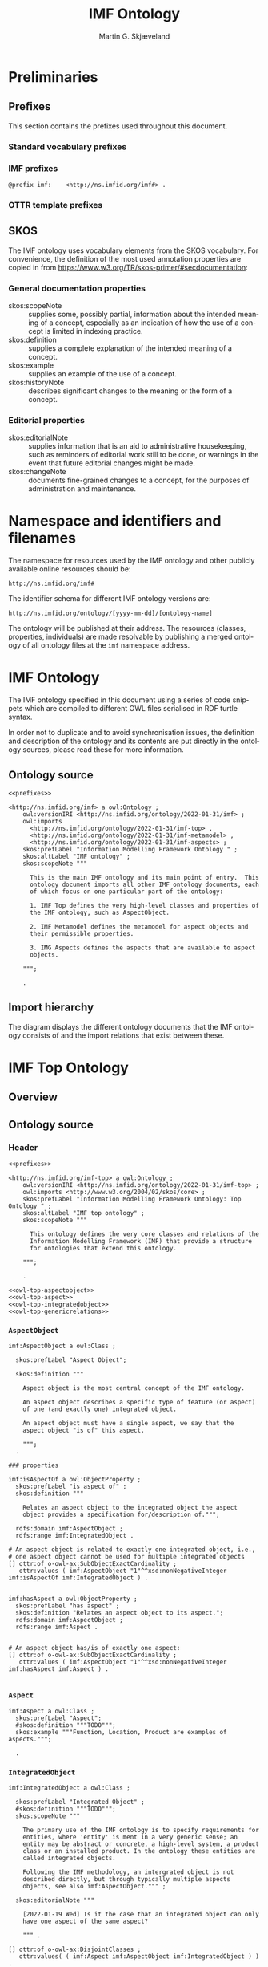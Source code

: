 #+TITLE: IMF Ontology
#+DATE:
#+AUTHOR: Martin G. Skjæveland
#+EMAIL: martige@uio.no

#+OPTIONS: ':nil *:t -:t ::t <:t H:3 \n:nil ^:t arch:headline
#+OPTIONS: author:t broken-links:nil c:nil creator:nil
#+OPTIONS: d:(not "LOGBOOK") date:t e:t email:nil f:t inline:t num:t
#+OPTIONS: p:nil pri:nil prop:nil stat:t tags:t tasks:t tex:t
#+OPTIONS: timestamp:t title:t toc:t todo:t |:t
#+LANGUAGE: en
#+SELECT_TAGS: export
#+EXCLUDE_TAGS: noexport QA

* TODOs [7/21]                                                     :noexport:

 - [X] separate into core, structure,  
 - [ ] make examples using RDF and have them visualised.
 - [ ] Visualisation: use rdz-a vocabulary directly on classes and properties.
   - fillcolor
   - shape
   - arrowtail
   - arrowhead
 - Visualise classes and properties
   - domain + range
   - somevalues
   - allvalues
 - [X] visualise the owl:import hierarchy
 - [X] remove primary/secondary aspect
 - [ ] update date in url to when it is released
 - [X] what happens to comments on OTTR template instances? -> They do
   not survive expansion.
 - [ ] make python script that makes nicely formatted text of the RDF?
   - remove extra space: " ".join(foo.split()) but keep double lineshifts
 - [X] make shacl to check spelling of RDF, RDFS, OWL, and SKOS, SHACL vocabularies
 - [X] +replace Stream with Transport+
 - [ ] Move in other todos
 - [X] +transport is subclass of fsb? A transport has exactly one in
   and one out. What is an interface? A transport where in=out?+
 - [ ] Add versioning for each element; since version...
 - [ ] ModelBlock
 - [ ] OTTR Templates for attribute data? with shortcut properties?
 - [ ] Create examples and visualise them


 - [-] SKOS:
   - https://www.w3.org/TR/skos-reference/
   - https://www.w3.org/TR/skos-primer/
   - [X] use SKOS broader/narrower for tree
   - [X] use related for interlinks between trees
   - [ ] use notation and custom datatype for RDFcodes
   - [X] use preflabel, definition, example, notes for documentation
   - [X] note: broader/narrower is not irreflexive, perhaps introduce
     imf:narrower that is irreflexive
   - [ ] use of skos:XXX-Match for relating things in a soft way?
   - [ ] use collections for ... collecting concepts, suggestion Segment
   - [ ] Johan had a problem with SKOS, and made a fix?

 - [ ] make textual definitions for classes and properties
 - [ ] Add interface subclasses? Add these to a separate ontology?
   #+BEGIN_QUOTE
 MaterialInterface
 EnergyInterface
   Thermal
   Energy
   [one more?]
 InformationInterface
   #+END_QUOTE
 - [ ] RDSCode -> RDSTag

** TODO Preliminary definitions
*** Notater [2022-02-10 Thu]

 MGS' suggestions

 - System
 - Port
   - InPort
   - OutPort
 - Bus
   - in
   - out

*** Notater [2022-02-03 Thu]

 - Flow: continuerly, nominal direction (positive/negative)

 - Typer for port og flow:
   - material
   - information
   - energy
   - structural

 - Transformation: unit operation, activity, purpose
   - hasInput + hasOutput, 1 til mange

 - System: function 

 - Port/Terminal: nominal inlet eller outlet -> inlet, (sink + source)
   - hasTerminal
  
 - Flow : 1-1 Terminal

*** System

A system is a processing (black) box. It processes streams by
performing some operation(s) on the input streams to produce the
output streams.

A system is the only thing that can change state of streams.

A system may have zero--many terminals. 

A system can be broken into sub/part/child systems. 

Questions:
 - Can a system have 0 terminals? Yes, but not useful.

*** Transport

A transport is a system with exactly two terminals which are of the
same "type", meaning that the processing a transport does is to
transport a stream.

David: A transport is a connection between systems. er samme som
connectedTo mellom terminaler?

? Why do we need Transports? Perhaps Stream replaces the need for
Transports?

*** Terminal/Port

A terminal is a port/boundary point with which a system or a transport
is connected to other systems or transports.

Like systems, a terminal can be further specified through
sub/part/child terminals.

Question: 
 - Can a terminal be shared between a parent and a child system? I
   imagine that a system can be broken down, but that the terminal
   does not need to be.

*** Connection/Interface

A connection connects two terminals. A connection is used for
representing data about the connection, e.g., the force with which the
terminals can be disconnected.

? A connection can have system as children?

Questions:
  - Can a connection have a parent? Maybe not? It is necessary to
    have a parent?

#+BEGIN_QUOTE
1.1               Junctions

A junction is an object that connects two ports. The ports connected
must have consistent interfaces and direction.

Consistency of interfaces is required to ensure that the type of
material, energy or information shared between the ports is correct.

The junction, in effect, merges the two ports. The junction itself has
no function or spatial significance.

This is different to NASA MBSE practice, which sees a junction
expanding into a transport or mechanical connection at some higher
level of detail. We do not permit this.
#+END_QUOTE

*** Flow

Continuous

A stream represents a medium, a matter, abstact or concrete, which is
processed by a system. A stream "flows" between systems.

For streams, systems represent points where the number of terminals of
the system determines if and how the stream may be rearranged, i.e.,
split or joined or a combination. Since transports have exactly two
terminals, a transport does not need to be considered

A stream may be split up into connected sections/segments. ?-> Are not
these also just streams?

The relation between a stream and the system it is processed by or
flows though, is "contained by" -- or a different word? 
 - "eier" eller "har ansvar for"

Questions:
 - It is useful to identify points in the stream, e.g., the start and
   end of a stream. Should we call this a cross section, or is it just
   a stream -- or perhaps a stream boundary?
 - Can a stream be contained by a system, a transport, a terminal
   and/or a connection?
 - Can a stram be contained by multiple transports, e.g., some water
   may flow in multiple paralell pipes, or must the stream then be
   split into multiple streams to represent this?


* Preliminaries
** Prefixes

This section contains the prefixes used throughout this document.

*** Standard vocabulary prefixes

#+NAME: prefixes-std
#+BEGIN_SRC ttl :tangle .prefixes.ttl :exports none
@prefix xsd:	<http://www.w3.org/2001/XMLSchema#> .
@prefix rdf:	<http://www.w3.org/1999/02/22-rdf-syntax-ns#> .
@prefix rdfs:	<http://www.w3.org/2000/01/rdf-schema#> .
@prefix owl:    <http://www.w3.org/2002/07/owl#> .
@prefix skos:	<http://www.w3.org/2004/02/skos/core#> .
@prefix pav:	<http://purl.org/pav/> .
@prefix sh: 	<http://www.w3.org/ns/shacl#> . 
@prefix shsh:   <http://www.w3.org/ns/shacl-shacl#> .
#+END_SRC

*** IMF prefixes

#+NAME: prefixes-imf
#+BEGIN_SRC ttl
@prefix imf:	<http://ns.imfid.org/imf#> .
#+END_SRC

*** OTTR template prefixes

#+NAME: prefixes-ottr
#+BEGIN_SRC ttl :exports none
@prefix ottr:        <http://ns.ottr.xyz/0.4/> .
@prefix o-rdf:       <http://tpl.ottr.xyz/rdf/0.1/> .
@prefix o-owl-ax:    <http://tpl.ottr.xyz/owl/axiom/0.1/> .
@prefix o-owl-ma:    <http://tpl.ottr.xyz/owl/macro/0.1/> .
@prefix o-owl-rstr:  <http://tpl.ottr.xyz/owl/restriction/0.1/> .

@prefix o-imf:	     <http://ns.imfid.org/templates/> .
#+END_SRC

*** All prefixes combined                                          :noexport:

#+NAME: prefixes
#+BEGIN_SRC ttl :noweb yes
<<prefixes-std>>
<<prefixes-imf>>
<<prefixes-ottr>>
#+END_SRC

** SKOS

The IMF ontology uses vocabulary elements from the SKOS
vocabulary. For convenience, the definition of the most used
annotation properties are copied in from
https://www.w3.org/TR/skos-primer/#secdocumentation:

*** General documentation properties

 - skos:scopeNote :: supplies some, possibly partial, information
                     about the intended meaning of a concept,
                     especially as an indication of how the use of a
                     concept is limited in indexing practice.
 - skos:definition :: supplies a complete explanation of the intended
      meaning of a concept.
 - skos:example :: supplies an example of the use of a concept.
 - skos:historyNote :: describes significant changes to the meaning or
      the form of a concept.

*** Editorial properties

 - skos:editorialNote :: supplies information that is an aid to
      administrative housekeeping, such as reminders of editorial work
      still to be done, or warnings in the event that future editorial
      changes might be made.
 - skos:changeNote :: documents fine-grained changes to a concept, for
      the purposes of administration and maintenance.
      
** RDF templates of OWL constructs                                 :noexport:

Copy-paste this block for definition of OWL constructs:

#+BEGIN_SRC ttl

# a owl:Class ;

  ### annotations

  #skos:prefLabel "";
  #skos:altLabel "";
  #skos:definition """ """;
  #skos:scopeNote """ """;
  #skos:example """ """;
  #skos:editorialNote """ """;

  ### axioms

#+END_SRC

* Namespace and identifiers and filenames

The namespace for resources used by the IMF ontology and other
publicly available online resources should be:

 : http://ns.imfid.org/imf#

The identifier schema for different IMF ontology versions are:

 : http://ns.imfid.org/ontology/[yyyy-mm-dd]/[ontology-name]

The ontology will be published at their address. The resources
(classes, properties, individuals) are made resolvable by publishing a
merged ontology of all ontology files at the ~imf~ namespace address.

* IMF Ontology

The IMF ontology specified in this document using a series of code
snippets which are compiled to different OWL files serialised in RDF
turtle syntax.

In order not to duplicate and to avoid synchronisation issues, the
definition and description of the ontology and its contents are put
directly in the ontology sources, please read these for more
information.

** QA tests                                                              :QA:

Tests are put here at the start to make it easy to update file names.

#+CALL: sh_jena_validate_rdf(files="imf.owl.ttl")

#+RESULTS:
: imf.owl.ttl     : 0.20 sec : 8 Triples : 40.00 per second

#+CALL: sh_jena_shacl_validate(data="imf.owl.ttl")

#+RESULTS:
#+BEGIN_src ttl
@prefix rdf:  <http://www.w3.org/1999/02/22-rdf-syntax-ns#> .
@prefix rdfs: <http://www.w3.org/2000/01/rdf-schema#> .
@prefix sh:   <http://www.w3.org/ns/shacl#> .
@prefix xsd:  <http://www.w3.org/2001/XMLSchema#> .

[ rdf:type     sh:ValidationReport ;
  sh:conforms  true
] .
#+END_src

** Ontology source

#+NAME: owl-imf-ontology
#+BEGIN_SRC ttl :noweb strip-export :tangle imf.owl.ttl
<<prefixes>>

<http://ns.imfid.org/imf> a owl:Ontology ;
    owl:versionIRI <http://ns.imfid.org/ontology/2022-01-31/imf> ;
    owl:imports 
      <http://ns.imfid.org/ontology/2022-01-31/imf-top> ,
      <http://ns.imfid.org/ontology/2022-01-31/imf-metamodel> ,
      <http://ns.imfid.org/ontology/2022-01-31/imf-aspects> ;
    skos:prefLabel "Information Modelling Framework Ontology " ;
    skos:altLabel "IMF ontology" ;
    skos:scopeNote """

      This is the main IMF ontology and its main point of entry.  This
      ontology document imports all other IMF ontology documents, each
      of which focus on one particular part of the ontology:

      1. IMF Top defines the very high-level classes and properties of
      the IMF ontology, such as AspectObject.

      2. IMF Metamodel defines the metamodel for aspect objects and
      their permissible properties.

      3. IMG Aspects defines the aspects that are available to aspect
      objects.

    """;

    .
#+END_SRC

** Import hierarchy

The diagram displays the different ontology documents that the IMF
ontology consists of and the import relations that exist between
these.

#+CALL: rdfvizler(rules="rdfvizler/import-hierarchy.rule", output="ontology-import-hierarchy.svg")

#+RESULTS:

[[./ontology-import-hierarchy.svg]]

* IMF Top Ontology
** Processing and QA                                                     :QA:

This is placed here so that it is easier to syncronise filenames with
org-mode tangled files.

*** RDF validate tangled file

#+CALL: sh_jena_validate_rdf(files=".imf-top.wottr.ttl")

#+RESULTS:
: 15:40:04 INFO  riot            :: File: .imf-top.wottr
: .imf-top.wottr  : 0.23 sec : 90 Triples : 384.62 per second
: 15:40:04 INFO  riot            :: File: imf-top.owl
: imf-top.owl     : 0.01 sec : 78 Triples : 5,571.43 per second
: Total           : 0.25 sec : 168 Triples : 677.42 per second

*** Expand OTTR instances
#+CALL: lutra-expand(in=".imf-top.wottr.ttl", out="imf-top.owl.ttl")

#+RESULTS:
#+begin_example
SLF4J: Failed to load class "org.slf4j.impl.StaticLoggerBinder".
SLF4J: Defaulting to no-operation (NOP) logger implementation
SLF4J: See http://www.slf4j.org/codes.html#StaticLoggerBinder for further details.

[INFO] Fetched template http://tpl.ottr.xyz/owl/axiom/0.1/SubObjectAllValuesFrom

[INFO] Fetched template http://tpl.ottr.xyz/owl/macro/0.1/DomainRange

[INFO] Fetched template http://tpl.ottr.xyz/rdf/0.1/Type

[INFO] Fetched template http://tpl.ottr.xyz/owl/axiom/0.1/EquivObjectHasValue

[INFO] Fetched template http://tpl.ottr.xyz/owl/axiom/0.1/SubObjectPropertyOf

[INFO] Fetched template http://tpl.ottr.xyz/owl/restriction/0.1/ObjectUnionOf

[INFO] Fetched template http://tpl.ottr.xyz/owl/axiom/0.1/SubClassOf

[INFO] Fetched template http://tpl.ottr.xyz/owl/restriction/0.1/ObjectAllValuesFrom

[INFO] Fetched template http://tpl.ottr.xyz/owl/util/0.1/TypedListRelation

[INFO] Fetched template http://tpl.ottr.xyz/owl/axiom/0.1/EquivalentClass

[INFO] Fetched template http://tpl.ottr.xyz/owl/axiom/0.1/SubPropertyOf

[INFO] Fetched template http://tpl.ottr.xyz/owl/restriction/0.1/ObjectHasValue

[INFO] Fetched template http://tpl.ottr.xyz/owl/restriction/0.1/AllValuesFrom

[INFO] Fetched template http://tpl.ottr.xyz/owl/restriction/0.1/HasValue

[INFO] Fetched template http://tpl.ottr.xyz/owl/util/0.1/ListRelation

[INFO] Fetched template http://tpl.ottr.xyz/owl/util/0.1/ValueRestriction

[INFO] Fetch missing template: http://tpl.ottr.xyz/owl/axiom/0.1/SubObjectExactCardinality
[INFO] Fetched template http://tpl.ottr.xyz/owl/axiom/0.1/SubObjectExactCardinality
[INFO] Fetched template http://tpl.ottr.xyz/owl/restriction/0.1/ObjectExactCardinality
[INFO] Fetched template http://tpl.ottr.xyz/owl/util/0.1/ObjectCardinality
[INFO] Fetched template http://tpl.ottr.xyz/owl/util/0.1/Cardinality

 >>> at [1: 1] (xyz.ottr.lutra.model.Instance) ottr:Triple(blank503 : LUB<rdfs:Resource>, owl:onClass : LUB ...
 >>> at [1: 1] (xyz.ottr.lutra.model.Instance) ottr:Triple(blank503 : LUB<rdfs:Resource>, owl:qualifiedCard ...
 >>> at [1: 1] (xyz.ottr.lutra.model.Instance) ottr:Triple(blank503 : LUB<rdfs:Resource>, rdf:type : LUB<ot ...
 >>> at [1: 1] (xyz.ottr.lutra.model.Instance) ottr:Triple(blank503 : LUB<rdfs:Resource>, owl:onProperty :  ...
 >>> at [1: 1] (xyz.ottr.lutra.model.Instance) ottr:Triple(http://ns.imfid.org/imf#isAspectOf : LUB<ottr:IR ...
 >>> at [1: 1] (xyz.ottr.lutra.model.Instance) ottr:Triple(http://ns.imfid.org/imf#IntegratedObject : LUB<o ...
 >>> at [1: 1] (xyz.ottr.lutra.model.Instance) ottr:Triple(http://ns.imfid.org/imf#AspectObject : LUB<ottr: ...

[INFO] Fetch missing template: http://tpl.ottr.xyz/owl/axiom/0.1/DisjointClasses
[INFO] Fetched template http://tpl.ottr.xyz/owl/axiom/0.1/DisjointClasses

 >>> at [1: 1] (xyz.ottr.lutra.model.Instance) ottr:Triple(blank504 : LUB<rdfs:Resource>, rdf:type : LUB<ot ...
 >>> at [1: 1] (xyz.ottr.lutra.model.Instance) ottr:Triple(blank504 : LUB<rdfs:Resource>, owl:members : LUB ...

[WARNING] Fetch missing template: http://ns.ottr.xyz/0.4/NullableTriple
[WARNING] Failed fetch for template http://ns.ottr.xyz/0.4/NullableTriple

 >>> at [1: 1] (xyz.ottr.lutra.model.Instance) ottr:NullableTriple(http://ns.imfid.org/imf#AspectObject : L ...
rapper: Parsing URI file:///home/martige/repo/imf-lab/imf-ontology/.imf-top.wottr.temp with parser turtle
rapper: Serializing with serializer turtle
rapper: Parsing returned 82 triples
#+end_example

*** RDF validate final file

#+CALL: sh_jena_validate_rdf(files="imf-top.owl.ttl")

#+RESULTS:
: imf-top.owl.ttl : 0.21 sec : 78 Triples : 369.67 per second

#+CALL: sh_jena_shacl_validate(data="imf-top.owl.ttl")

#+RESULTS:
#+BEGIN_src ttl
@prefix rdf:  <http://www.w3.org/1999/02/22-rdf-syntax-ns#> .
@prefix rdfs: <http://www.w3.org/2000/01/rdf-schema#> .
@prefix sh:   <http://www.w3.org/ns/shacl#> .
@prefix xsd:  <http://www.w3.org/2001/XMLSchema#> .

[ rdf:type     sh:ValidationReport ;
  sh:conforms  true
] .
#+END_src

** Overview

#+CALL: rdfvizler(rules="rdfvizler/classes-properties.rule", data=".imf-top.wottr.ttl", output="imf-top-overview.svg")

#+RESULTS:

[[./imf-top-overview.svg]]

** Ontology source
*** Header

#+NAME: owl-top-ontology
#+BEGIN_SRC ttl :noweb strip-export :tangle .imf-top.wottr.ttl
<<prefixes>>

<http://ns.imfid.org/imf-top> a owl:Ontology ;
    owl:versionIRI <http://ns.imfid.org/ontology/2022-01-31/imf-top> ;
    owl:imports <http://www.w3.org/2004/02/skos/core> ;
    skos:prefLabel "Information Modelling Framework Ontology: Top Ontology " ;
    skos:altLabel "IMF top ontology" ;
    skos:scopeNote """

      This ontology defines the very core classes and relations of the
      Information Modelling Framework (IMF) that provide a structure
      for ontologies that extend this ontology.

    """;

    .

<<owl-top-aspectobject>> 
<<owl-top-aspect>> 
<<owl-top-integratedobject>> 
<<owl-top-genericrelations>>
#+END_SRC

**** QA                                                            :noexport:

#+CALL: py_parse-ttl-block[:wrap "SRC ttl :tangle .owl-top-ontology.wottr.ttl"](block=owl-top-ontology)

#+CALL: py_parse-ttl-file[:wrap SRC ttl](file="imf-top.owl.ttl")

*** ~AspectObject~

#+NAME: owl-top-aspectobject
#+BEGIN_SRC ttl
imf:AspectObject a owl:Class ;

  skos:prefLabel "Aspect Object";

  skos:definition """

    Aspect object is the most central concept of the IMF ontology.

    An aspect object describes a specific type of feature (or aspect)
    of one (and exactly one) integrated object.

    An aspect object must have a single aspect, we say that the
    aspect object "is of" this aspect.  

    """;
  .

### properties

imf:isAspectOf a owl:ObjectProperty ;
  skos:prefLabel "is aspect of" ;
  skos:definition """

    Relates an aspect object to the integrated object the aspect
    object provides a specification for/description of.""";

  rdfs:domain imf:AspectObject ;
  rdfs:range imf:IntegratedObject .

# An aspect object is related to exactly one integrated object, i.e.,
# one aspect object cannot be used for multiple integrated objects
[] ottr:of o-owl-ax:SubObjectExactCardinality ; 
   ottr:values ( imf:AspectObject "1"^^xsd:nonNegativeInteger imf:isAspectOf imf:IntegratedObject ) .


imf:hasAspect a owl:ObjectProperty ;
  skos:prefLabel "has aspect" ;
  skos:definition "Relates an aspect object to its aspect.";
  rdfs:domain imf:AspectObject ;
  rdfs:range imf:Aspect .


# An aspect object has/is of exactly one aspect:
[] ottr:of o-owl-ax:SubObjectExactCardinality ;
   ottr:values ( imf:AspectObject "1"^^xsd:nonNegativeInteger imf:hasAspect imf:Aspect ) .

#+END_SRC

*** ~Aspect~

#+NAME: owl-top-aspect
#+BEGIN_SRC ttl
imf:Aspect a owl:Class ;
  skos:prefLabel "Aspect";
  #skos:definition """TODO""";
  skos:example """Function, Location, Product are examples of aspects.""";

  .
#+END_SRC

*** ~IntegratedObject~

#+NAME: owl-top-integratedobject
#+BEGIN_SRC ttl
imf:IntegratedObject a owl:Class ;

  skos:prefLabel "Integrated Object" ;
  #skos:definition """TODO""";
  skos:scopeNote """

    The primary use of the IMF ontology is to specify requirements for
    entities, where 'entity' is ment in a very generic sense; an
    entity may be abstract or concrete, a high-level system, a product
    class or an installed product. In the ontology these entities are
    called integrated objects.

    Following the IMF methodology, an intergrated object is not
    described directly, but through typically multiple aspects
    objects, see also imf:AspectObject.""" ;

  skos:editorialNote """

    [2022-01-19 Wed] Is it the case that an integrated object can only
    have one aspect of the same aspect? 

    """ .

[] ottr:of o-owl-ax:DisjointClasses ;
   ottr:values( ( imf:Aspect imf:AspectObject imf:IntegratedObject ) ) .
#+END_SRC

*** Structural relations

The following scope note is put on all following top-level relations:
#+NAME: owl-top-toprelation-scope-note
#+BEGIN_SRC ttl
skos:scopeNote """

  This relation is used to enforce that subproperties respect this
  relation's definition. This must be enforced by introducing
  class axioms that locally further restrict the domain and range
  of the relation.
  
"""
#+END_SRC

#+NAME: owl-top-genericrelations
#+BEGIN_SRC ttl :noweb strip-export
imf:intraAspectRelation a owl:ObjectProperty ;
    skos:prefLabel "intra-aspect relation";
    rdfs:subPropertyOf skos:semanticRelation ;
    rdfs:domain imf:AspectObject ;
    rdfs:range imf:AspectObject ;
    skos:definition "A generic relation between aspect objects of the same aspect" ;
    <<owl-top-toprelation-scope-note>>
    .

imf:hierarchicalRelation a owl:ObjectProperty ;
    a owl:IrreflexiveProperty ;
    skos:prefLabel "hierarchical relation";
    rdfs:subPropertyOf skos:semanticRelation ;
    rdfs:domain imf:AspectObject ;
    rdfs:range imf:AspectObject ;
    skos:definition "A generic hierachical relation that may be used to represent a breakdown structure." ;
    <<owl-top-toprelation-scope-note>>
    .

imf:associativeRelation a owl:ObjectProperty ;
    skos:prefLabel "associative relation";
    rdfs:subPropertyOf skos:related ;
    owl:propertyDisjointWith imf:hierachicalRelation ;
    rdfs:domain imf:AspectObject ;
    rdfs:range imf:AspectObject ;
    skos:definition "A generic associative relation." ;
    <<owl-top-toprelation-scope-note>>
    .
#+END_SRC

** OTTR templates for Aspect Objects

 TODOs:
 - [ ] ID
 - [ ] RDS
 - [ ] SemanticID
 - [ ] Service Description
 - [ ] Description
 - [ ] Status

 - [ ] DateCreated
 - [ ] CreatedBy
 - [ ] LastUpdated
 - [ ] UpdatedBy
 - [ ] Version

#+BEGIN_SRC ttl :noweb yes :tangle tpl/aspectobjects.stottr
<<prefixes>>

## extract SKOS metadata in own template?

o-imf:AspectObject [
  owl:NamedIndividual ?id, 
  owl:NamedIndividual ?aspect, 
  owl:NamedIndividual ?parentID,
  xsd:string ?label, 
  ? xsd:string ?description,
  xsd:dateTime ?createdDate,
  ottr:IRI ?createdBy,
  ? xsd:dateTime ?updatedDate,
  ? ottr:IRI ?updatedBy,
  xsd:string ?version,
  ottr:IRI ?status
] :: {
  o-rdf:Type(?id, imf:AspectObject),
  ottr:Triple(?id, imf:hasAspect, ?aspect), 
  ottr:Triple(?id, imf:hasParent, ?parentID),
  o-imf:Description(?id, ?label, ?description),
  o-imf:Versioning(?id, ?createdDate, ?createdBy, ?updatedDate, ?updatedBy, ?version, ?status)
} .

o-imf:Description [
  ottr:IRI ?id,
  xsd:string ?label,
  ? xsd:string ?note
] :: {
  ottr:Triple(?id, skos:prefLabel, ?label),
  ottr:Triple(?id, skos:note, ?note)
} .

o-imf:Versioning [
  ottr:IRI ?id,
  ? xsd:dateTime ?createdDate,
  ? ottr:IRI ?createdBy,
  ? xsd:dateTime ?updatedDate,
  ? ottr:IRI ?updatedBy,
  xsd:string ?version,
  ? ottr:IRI ?status
] :: {
  ottr:Triple(?id, pav:createdBy, ?createdBy),
  ottr:Triple(?id, pav:createdOn, ?createdDate),

  ottr:Triple(?id, pav:contributedBy, ?updatedBy),
  ottr:Triple(?id, pav:lastUpdateOn, ?updatedDate),

  ottr:Triple(?id, pav:version, ?version),

  ottr:Triple(?id, imf:status, ?status)

} .
 

#+END_SRC

** SHACL shapes for Aspect Objects

*** Starting point                                                 :noexport:

#+BEGIN_SRC ttl
imf:AspectObjectTree
    a sh:NodeShape ;
    sh:targetClass imf:AspectObject ;
    sh:property [
        sh:path skos:prefLabel;
        sh:minCount 1;
        sh:name "Object Name";
        sh:message "An aspect object must have exactly one name";
    ] ;
    sh:property [
        sh:path ( [ sh:zeroOrMorePath [ sh:alternativePath ( imf:hasParent [sh:inversePath imf:hasTerminal] ) ] ] imf:isAspectOf ) ;
        sh:minCount 1;
        sh:class imf:IntegratedObject ;
        sh:name "nodeintree";
        sh:message "Every aspect object must have a path to the project node" ;
    ] ;
    sh:property [
        sh:path imf:hasChild ;
        sh:class imf:AspectObject;
    ] ;
    sh:property [
        sh:path imf:hasAspect ;
        sh:maxCount 1;
        sh:name "ObjectAspect";
        sh:message "Each aspectobject has at most one aspect";
    ] ;
    sh:property [
        sh:path ([sh:zeroOrMorePath [sh:alternativePath (imf:hasParent [sh:inversePath imf:hasTerminal])]] imf:hasAspect) ;
        sh:minCount 1;
        sh:name "ObjectAspect";
        sh:message "Each aspectobject has at least one parent with defined aspect";
    ].
#+END_SRC

*** Templates schemata                                             :noexport:

 nodeshape
 | id | targetClass | closed | ignoredPropertis |
 |----+-------------+--------+------------------|
 |    |             |        |                  |

 properties:
 | shape | path | mincount | maxcount | name | message | class |
 |-------+------+----------+----------+------+---------+-------|
 |       |      |          |          |      |         |       |

* IMF Metamodel Ontology
** Overview

#+CALL: rdfvizler(rules="rdfvizler/classes-properties.rule", data=".imf-metamodel.wottr.ttl", output="imf-metamodel-overview.svg")

#+RESULTS:

[[./imf-metamodel-overview.svg]]

** Processing and QA                                                :QA:
*** RDF validate tangled file

#+CALL: sh_jena_validate_rdf(files=".imf-metamodel.wottr.ttl imf-metamodel.owl.ttl")

#+RESULTS:
: 14:10:53 INFO  riot            :: File: .imf-metamodel.wottr.ttl
: .imf-metamodel.wottr.ttl : 0.22 sec : 151 Triples : 674.11 per second
: 14:10:53 INFO  riot            :: File: imf-metamodel.owl.ttl
: imf-metamodel.owl.ttl : 0.01 sec : 135 Triples : 10,384.62 per second
: Total           : 0.24 sec : 286 Triples : 1,206.75 per second

#+CALL: sh_jena_shacl_validate(data=".imf-metamodel.wottr.ttl")

#+RESULTS:
#+BEGIN_src ttl
@prefix rdf:  <http://www.w3.org/1999/02/22-rdf-syntax-ns#> .
@prefix rdfs: <http://www.w3.org/2000/01/rdf-schema#> .
@prefix sh:   <http://www.w3.org/ns/shacl#> .
@prefix xsd:  <http://www.w3.org/2001/XMLSchema#> .

[ rdf:type     sh:ValidationReport ;
  sh:conforms  true
] .
#+END_src

*** Expand OTTR instances

#+CALL: lutra-expand(in=".imf-metamodel.wottr.ttl", out="imf-metamodel.owl.ttl")

#+RESULTS:
#+begin_example
SLF4J: Failed to load class "org.slf4j.impl.StaticLoggerBinder".
SLF4J: Defaulting to no-operation (NOP) logger implementation
SLF4J: See http://www.slf4j.org/codes.html#StaticLoggerBinder for further details.

[INFO] Fetched template http://tpl.ottr.xyz/owl/axiom/0.1/SubClassOf

[INFO] Fetched template http://tpl.ottr.xyz/owl/axiom/0.1/SubObjectAllValuesFrom

[INFO] Fetched template http://tpl.ottr.xyz/owl/macro/0.1/DomainRange

[INFO] Fetched template http://tpl.ottr.xyz/rdf/0.1/Type

[INFO] Fetched template http://tpl.ottr.xyz/owl/axiom/0.1/EquivObjectHasValue

[INFO] Fetched template http://tpl.ottr.xyz/owl/axiom/0.1/SubObjectPropertyOf

[INFO] Fetched template http://tpl.ottr.xyz/owl/restriction/0.1/ObjectUnionOf

[INFO] Fetched template http://tpl.ottr.xyz/owl/restriction/0.1/ObjectAllValuesFrom

[INFO] Fetched template http://tpl.ottr.xyz/owl/util/0.1/TypedListRelation

[INFO] Fetched template http://tpl.ottr.xyz/owl/axiom/0.1/EquivalentClass

[INFO] Fetched template http://tpl.ottr.xyz/owl/axiom/0.1/SubPropertyOf

[INFO] Fetched template http://tpl.ottr.xyz/owl/restriction/0.1/ObjectHasValue

[INFO] Fetched template http://tpl.ottr.xyz/owl/restriction/0.1/AllValuesFrom

[INFO] Fetched template http://tpl.ottr.xyz/owl/restriction/0.1/HasValue

[INFO] Fetched template http://tpl.ottr.xyz/owl/util/0.1/ListRelation

[INFO] Fetched template http://tpl.ottr.xyz/owl/util/0.1/ValueRestriction

[INFO] Fetch missing template: http://tpl.ottr.xyz/owl/axiom/0.1/SubObjectExactCardinality
[INFO] Fetched template http://tpl.ottr.xyz/owl/axiom/0.1/SubObjectExactCardinality
[INFO] Fetched template http://tpl.ottr.xyz/owl/restriction/0.1/ObjectExactCardinality
[INFO] Fetched template http://tpl.ottr.xyz/owl/util/0.1/ObjectCardinality
[INFO] Fetched template http://tpl.ottr.xyz/owl/util/0.1/Cardinality

 >>> at [1: 1] (xyz.ottr.lutra.model.Instance) ottr:Triple(blank503 : LUB<rdfs:Resource>, owl:onClass : LUB ...
 >>> at [1: 1] (xyz.ottr.lutra.model.Instance) ottr:Triple(blank503 : LUB<rdfs:Resource>, owl:qualifiedCard ...
 >>> at [1: 1] (xyz.ottr.lutra.model.Instance) ottr:Triple(blank503 : LUB<rdfs:Resource>, rdf:type : LUB<ot ...
 >>> at [1: 1] (xyz.ottr.lutra.model.Instance) ottr:Triple(blank503 : LUB<rdfs:Resource>, owl:onProperty :  ...
 >>> at [1: 1] (xyz.ottr.lutra.model.Instance) ottr:Triple(http://ns.imfid.org/imf#hasOutletTerminal : LUB< ...
 >>> at [1: 1] (xyz.ottr.lutra.model.Instance) ottr:Triple(http://ns.imfid.org/imf#OutletTerminal : LUB<ott ...
 >>> at [1: 1] (xyz.ottr.lutra.model.Instance) ottr:Triple(http://ns.imfid.org/imf#Connection : LUB<ottr:IR ...

[INFO] Fetch missing template: http://tpl.ottr.xyz/owl/macro/0.1/ClassPartition
[INFO] Fetched template http://tpl.ottr.xyz/owl/macro/0.1/ClassPartition
[INFO] Fetched template http://tpl.ottr.xyz/owl/axiom/0.1/EquivObjectUnionOf
[INFO] Fetched template http://tpl.ottr.xyz/owl/axiom/0.1/DisjointClasses

 >>> at [1: 1] (xyz.ottr.lutra.model.Instance) ottr:Triple(blank505 : LUB<rdfs:Resource>, rdf:type : LUB<ot ...
 >>> at [1: 1] (xyz.ottr.lutra.model.Instance) ottr:Triple(blank505 : LUB<rdfs:Resource>, owl:members : LUB ...
 >>> at [1: 1] (xyz.ottr.lutra.model.Instance) ottr:Triple(blank506 : LUB<rdfs:Resource>, rdf:type : LUB<ot ...
 >>> at [1: 1] (xyz.ottr.lutra.model.Instance) ottr:Triple(blank506 : LUB<rdfs:Resource>, owl:unionOf : LUB ...
 >>> at [1: 1] (xyz.ottr.lutra.model.Instance) ottr:Triple(blank506 : LUB<rdfs:Resource>, rdf:type : LUB<ot ...
 >>> at [1: 1] (xyz.ottr.lutra.model.Instance) ottr:Triple(http://ns.imfid.org/imf#Terminal : LUB<ottr:IRI> ...
 >>> at [1: 1] (xyz.ottr.lutra.model.Instance) ottr:Triple(http://ns.imfid.org/imf#Terminal : LUB<ottr:IRI> ...

[WARNING] Fetch missing template: http://ns.ottr.xyz/0.4/NullableTriple
[WARNING] Failed fetch for template http://ns.ottr.xyz/0.4/NullableTriple

 >>> at [1: 1] (xyz.ottr.lutra.model.Instance) ottr:NullableTriple(http://ns.imfid.org/imf#isConnectedTo :  ...
rapper: Parsing URI file:///home/martige/repo/imf-lab/imf-ontology/.imf-metamodel.wottr.ttl.temp with parser turtle
rapper: Serializing with serializer turtle
rapper: Parsing returned 149 triples
#+end_example

*** RDF validate final file

#+CALL: sh_jena_validate_rdf(files="imf-metamodel.owl.ttl")

#+RESULTS:
: imf-metamodel.owl.ttl : 0.21 sec : 135 Triples : 645.93 per second

#+CALL: sh_jena_shacl_validate(data="imf-metamodel.owl.ttl")

#+RESULTS:
#+BEGIN_src ttl
@prefix rdf:  <http://www.w3.org/1999/02/22-rdf-syntax-ns#> .
@prefix rdfs: <http://www.w3.org/2000/01/rdf-schema#> .
@prefix sh:   <http://www.w3.org/ns/shacl#> .
@prefix xsd:  <http://www.w3.org/2001/XMLSchema#> .

[ rdf:type     sh:ValidationReport ;
  sh:conforms  true
] .
#+END_src


** Ontology source
*** Header
#+NAME: owl-top-ontology
#+BEGIN_SRC ttl :noweb strip-export :tangle .imf-metamodel.wottr.ttl
<<prefixes>>

<http://ns.imfid.org/imf-metamodel> a owl:Ontology ;
    owl:versionIRI <http://ns.imfid.org/ontology/2022-01-31/imf-metamodel> ;
    owl:imports <http://ns.imfid.org/ontology/2022-01-31/imf-top> ;
    skos:prefLabel "Information Modelling Framework Ontology: Metamodel Ontology " ;
    skos:altLabel "IMF metamodel ontology" ;
    skos:scopeNote """

      This ontology defines IMF's meta model which defines how
      IMF models are represented.

    """;
    #skos:editorialNote """ """;
    .

<<owl-metamodel-aspectobject>>
<<owl-metamodel-relations-partof>>
<<owl-metamodel-relations-precedes>>
<<owl-metamodel-terminal>>
<<owl-metamodel-system>>
<<owl-metamodel-connection>>
#+END_SRC

*** ~AspectObject~

AspectObject is defined in IMF Top, but is further described here.

#+NAME: owl-metamodel-aspectobject
#+BEGIN_SRC ttl
imf:AspectObject a owl:Class ;

  skos:scopeNote """

    Each aspect object is either a system block or a terminal.""".

[] ottr:of o-owl-ma:ClassPartition ;
   ottr:values ( imf:AspectObject ( imf:SystemBlock imf:Terminal ) ) .
#+END_SRC

*** ~hasParent~ / ~hasChild~

#+NAME: owl-metamodel-relations-partof
#+BEGIN_SRC ttl
imf:hasParent a owl:ObjectProperty;
  a owl:FunctionalProperty ;
  rdfs:subPropertyOf imf:intraAspectRelation, imf:hierarchicalRelation, skos:broader ;

  rdfs:domain imf:AspectObject ;
  rdfs:range imf:AspectObject ;

  skos:prefLabel "has parent" ;
  skos:altLabel "is part of" ;
  skos:definition """

    An aspect object is placed in a tree-shaped breakdown structure
    using hasParent/hasChild relationships. An aspect object may have
    a single parent (the root object has no parent) and possibly
    multiple children. This is an abstraction mechanism. The children
    of an aspect object provide a more detailed description of (parts
    of) its parent.

  """;
  .

imf:hasChild a owl:ObjectProperty ;
  rdfs:subPropertyOf imf:intraAspectRelation, imf:hierarchicalRelation, skos:narrower ;
  owl:inverseOf imf:hasParent ;

  skos:prefLabel "has child";
  skos:altLabel "has part";
  .
#+END_SRC

*** ~precedes~

#+NAME: owl-metamodel-relations-precedes
#+BEGIN_SRC ttl
imf:precedes a owl:ObjectProperty ;
  a
    # owl:IrreflexiveProperty , ### in OWL an irreflexive property is non-simple, and transitive properties must be simple.
    owl:TransitiveProperty ;
  rdfs:subPropertyOf imf:associativeRelation , imf:intraAspectRelation ;
  rdfs:domain imf:Terminal ;
  rdfs:range imf:Terminal ;
  skos:prefLabel "precedes";
  skos:definition """

    A relation between terminals that represents the "flow" of
    input/output between teminals, both terminals of the same system
    block (represented by the subproperty directlyPrecedes) and of
    different system blocks (represented by the subproperty
    isConnectedTo).

  """; .

imf:directlyPrecedes a owl:ObjectProperty ;
  rdfs:subPropertyOf imf:precedes ;
  rdfs:domain imf:InletTerminal ;
  rdfs:range imf:OutletTerminal ;
  skos:prefLabel "directly precedes";
  skos:definition """

    An immediate, non-transitive, precedes relation between inlet
    terminals and outlet terminals *of the same system* such that
    (parts of) the input to the inlet terminal is processed by the
    system to produce (parts of) the output of the outlet terminal.

  """;
  .

#+END_SRC

*** ~SystemBlock~

#+NAME: owl-metamodel-system
#+BEGIN_SRC ttl
imf:SystemBlock a owl:Class ;
  rdfs:subClassOf imf:AspectObject ;

  skos:prefLabel "System Block";
  skos:definition """

    A system is a processing (black) box. It processes the input to
    output, possibly changing the state of what is processed.

    Transforms the input from its inlet terminals to the output to its
    outlet terminals. The relation between the inlet and outlet
    terminals may be complex and may be further described by
    subsystems which are related by hasChild.

    A system may have multiple inlet and outlet terminals. A system
    with zero terminals is uncommon.

  """;
  .

[] ottr:of o-owl-ax:SubObjectAllValuesFrom ;
   ottr:values ( imf:SystemBlock imf:hasParent imf:SystemBlock ) .
#+END_SRC

*** ~Terminal~ and its subclasses and relations

#+NAME: owl-metamodel-terminal
#+BEGIN_SRC ttl
imf:Terminal a owl:Class ;
  rdfs:subClassOf imf:AspectObject ;

  skos:prefLabel "Terminal" ;
  skos:altLabel "Port" ;
  skos:definition """

    A port or boundry point through which a system block can interact
    and communicate with the world outside the system, receiving input
    and giving output.

  """;

   skos:editorialNote """

     [2022-03-11 Fri] Need to represent the type of a terminal, and
     constraints on connections between typed terminals: material,
     information, energy, structural.

   """ ;

  .

imf:InletTerminal a owl:Class ;
  rdfs:subClassOf imf:Terminal ;
  skos:prefLabel "Inlet Terminal" ;
  skos:definition """

    A terminal whose default function is to recieve input for its
    system.

  """;

  .

imf:OutletTerminal a owl:Class ;
  rdfs:subClassOf imf:Terminal ;
  skos:prefLabel "Outlet Terminal" ;
  skos:definition """

    A terminal whose default function is to give output for its
    system.

  """;

  .

[] ottr:of o-owl-ma:ClassPartition ;
   ottr:values ( imf:Terminal ( imf:InletTerminal imf:OutletTerminal ) ) .

[] ottr:of o-owl-ax:SubObjectAllValuesFrom ;
   ottr:values ( imf:InletTerminal imf:hasParent imf:InletTerminal ) .

[] ottr:of o-owl-ax:SubObjectAllValuesFrom ;
   ottr:values ( imf:OutletTerminal imf:hasParent imf:OutletTerminal ) .

imf:hasTerminal a owl:ObjectProperty ;
  rdfs:subPropertyOf imf:intraAspectRelation , imf:associativeRelation ;
  rdfs:domain imf:SystemBlock ;
  rdfs:range imf:Terminal ;
  skos:prefLabel "has terminal" ;
  skos:definition "The relation between a system and its terminals.";
  .

imf:hasInletTerminal a owl:ObjectProperty ;
  rdfs:subPropertyOf imf:hasTerminal ;
  skos:prefLabel "has inlet terminal" ;
  rdfs:range imf:InletTerminal ;
  skos:definition "The relation between a system and its inlet terminals.";
  .

imf:hasOutletTerminal a owl:ObjectProperty ;
  rdfs:subPropertyOf imf:hasTerminal ;
  skos:prefLabel "has outlet terminal" ;
  rdfs:range imf:OutletTerminal ;
  skos:definition "The relation between a system and its outlet terminals.";
  .

imf:isConnectedTo a owl:ObjectProperty ;
  rdfs:subPropertyOf imf:intraAspectRelation , imf:associativeRelation ;
  rdfs:subPropertyOf imf:precedes ;
  skos:prefLabel "is connected to" ;
  skos:definition """

    The relation between to terminals that are connected. The output
    of the outlet terminal is given as input to the inlet terminal.

  """;
  rdfs:domain imf:OutletTerminal ;
  rdfs:range imf:InletTerminal ;
  .
#+END_SRC

*** ~Connection~ and its relations

#+NAME: owl-metamodel-connection
#+BEGIN_SRC ttl
imf:Connection a owl:Class ;
  rdfs:subClassOf imf:SystemBlock ;
  skos:prefLabel "Connection" ;  
  skos:altLabel "Junction" , "Transport" ;
  skos:definition """

     A simple type of system block that has exactly one input and one
     output. No transformation of the input is performed.

     The connection, in effect, merges the two connected
     terminals. The connection itself has no function or spatial
     significance.

  """;
  .

[] ottr:of o-owl-ax:SubObjectExactCardinality ;
   ottr:values ( imf:Connection "1"^^xsd:nonNegativeInteger imf:hasInletTerminal imf:InletTerminal ) .

[] ottr:of o-owl-ax:SubObjectExactCardinality ;
   ottr:values ( imf:Connection "1"^^xsd:nonNegativeInteger imf:hasOutletTerminal imf:OutletTerminal ) .
#+END_SRC

* TODO IMF Aspects Ontology
** Overview

#+CALL: rdfvizler(rules="rdfvizler/classes-properties.rule", data="imf-aspects.owl.ttl", output="imf-aspects-overview.svg")

#+RESULTS:

[[./imf-aspects-overview.svg]]


** Processing and QA                                                     :QA:
*** RDF validate tangled file

#+CALL: sh_jena_validate_rdf(files=".imf-aspects.wottr.ttl")

#+RESULTS:
: .imf-aspects.wottr.ttl : 0.22 sec : 147 Triples : 683.72 per second


*** Expand OTTR instances

#+CALL: lutra-expand(in=".imf-aspects.wottr.ttl", out="imf-aspects.owl.ttl")

#+RESULTS:
#+begin_example
SLF4J: Failed to load class "org.slf4j.impl.StaticLoggerBinder".
SLF4J: Defaulting to no-operation (NOP) logger implementation
SLF4J: See http://www.slf4j.org/codes.html#StaticLoggerBinder for further details.

[INFO] Fetched template http://tpl.ottr.xyz/owl/axiom/0.1/SubClassOf

[INFO] Fetched template http://tpl.ottr.xyz/owl/axiom/0.1/SubObjectAllValuesFrom

[INFO] Fetched template http://tpl.ottr.xyz/owl/macro/0.1/DomainRange

[INFO] Fetched template http://tpl.ottr.xyz/rdf/0.1/Type

[INFO] Fetched template http://tpl.ottr.xyz/owl/axiom/0.1/EquivObjectHasValue

[INFO] Fetched template http://tpl.ottr.xyz/owl/axiom/0.1/SubObjectPropertyOf

[INFO] Fetched template http://tpl.ottr.xyz/owl/restriction/0.1/ObjectUnionOf

[INFO] Fetched template http://tpl.ottr.xyz/owl/restriction/0.1/ObjectAllValuesFrom

[INFO] Fetched template http://tpl.ottr.xyz/owl/util/0.1/TypedListRelation

[INFO] Fetched template http://tpl.ottr.xyz/owl/axiom/0.1/EquivalentClass

[INFO] Fetched template http://tpl.ottr.xyz/owl/axiom/0.1/SubPropertyOf

[INFO] Fetched template http://tpl.ottr.xyz/owl/restriction/0.1/ObjectHasValue

[INFO] Fetched template http://tpl.ottr.xyz/owl/restriction/0.1/AllValuesFrom

[INFO] Fetched template http://tpl.ottr.xyz/owl/restriction/0.1/HasValue

[INFO] Fetched template http://tpl.ottr.xyz/owl/util/0.1/ListRelation

[INFO] Fetched template http://tpl.ottr.xyz/owl/util/0.1/ValueRestriction

[INFO] Fetch missing template: http://tpl.ottr.xyz/owl/axiom/0.1/DifferentIndividuals
[INFO] Fetched template http://tpl.ottr.xyz/owl/axiom/0.1/DifferentIndividuals

 >>> at [1: 1] (xyz.ottr.lutra.model.Instance) ottr:Triple(blank513 : LUB<rdfs:Resource>, rdf:type : LUB<ot ...
 >>> at [1: 1] (xyz.ottr.lutra.model.Instance) ottr:Triple(blank513 : LUB<rdfs:Resource>, owl:members : LUB ...

[WARNING] Fetch missing template: http://ns.ottr.xyz/0.4/NullableTriple
[WARNING] Failed fetch for template http://ns.ottr.xyz/0.4/NullableTriple

 >>> at [1: 1] (xyz.ottr.lutra.model.Instance) ottr:NullableTriple(http://ns.imfid.org/imf#interAspectRelat ...
rapper: Parsing URI file:///home/martige/repo/imf-lab/imf-ontology/.imf-aspects.wottr.ttl.temp with parser turtle
rapper: Serializing with serializer turtle
rapper: Parsing returned 152 triples
#+end_example

*** RDF validate final file

#+CALL: sh_jena_validate_rdf(files="imf-aspects.owl.ttl")

#+RESULTS:
: imf-aspects.owl.ttl : 0.23 sec : 136 Triples : 596.49 per second

#+CALL: sh_jena_shacl_validate(data="imf-aspects.owl.ttl")

#+RESULTS:
#+BEGIN_src ttl
@prefix rdf:  <http://www.w3.org/1999/02/22-rdf-syntax-ns#> .
@prefix rdfs: <http://www.w3.org/2000/01/rdf-schema#> .
@prefix sh:   <http://www.w3.org/ns/shacl#> .
@prefix xsd:  <http://www.w3.org/2001/XMLSchema#> .

[ rdf:type     sh:ValidationReport ;
  sh:conforms  true
] .
#+END_src

** Ontology source
*** Header

#+NAME: owl-aspect-ontology
#+BEGIN_SRC ttl :noweb strip-export :tangle .imf-aspects.wottr.ttl
<<prefixes>>

<http://ns.imfid.org/imf-aspects> a owl:Ontology ;
    owl:versionIRI <http://ns.imfid.org/ontology/2022-01-31/imf-aspects> ;
    owl:imports <http://ns.imfid.org/ontology/2022-01-31/imf-top> ;
    skos:prefLabel "Information Modelling Framework Ontology: Aspects Ontology " ;
    skos:altLabel "IMF aspects ontology" ;
    skos:scopeNote """

      This ontology defines IMF's central aspects.

    """;
    #skos:editorialNote """
    #""";
    .

<<owl-aspects-aspect>>
<<py_aspect_ottr_instances_aspects()>>
<<owl-aspects-interaspectrelation>>
<<py_aspect_ottr_instances_interaspectrelations()>>
#+END_SRC

*** ~Aspect~

Aspect is defined in IMF Top, but is further described here.

#+NAME: owl-aspects-aspect
#+BEGIN_SRC ttl
imf:Aspect a owl:Class ;

  skos:scopeNote """

    Each aspect is associated with a class of the aspect objects that
    have that aspect, e.g,. imf:FunctionAspectObject is the class of
    aspect objects with the aspect imf:FunctionAspect. These classes
    are used to specify permissible relationships between aspect
    objects according to their aspect.""" ;

  #skos:editorialNote """ """;

  .

  ### axioms

#+END_SRC

**** CANCELLED Primary Aspect                                      :noexport:


#+NAME: owl-aspects-primary
#+BEGIN_SRC ttl
imf:PrimaryAspect rdf:type owl:Class ;
  rdfs:subClassOf imf:Aspect ;

  ### annotations

  skos:prefLabel "Primary Aspect";
  #skos:altLabel "";

  skos:definition """

    The set of primary aspects are exactly those defined in ISO/IEC
    81346: Function, Location, Product.

  """;

  #skos:scopeNote """
  #

  #skos:example """ """;

  #skos:editorialNote """ """;

  .

  ### axioms
[] ottr:of o-owl-ax:EquivObjectOneOf ;
   ottr:values ( imf:PrimaryAspect ( imf:FunctionAspect imf:LocationAspect imf:ProductAspect ) ) .
#+END_SRC

**** CANCELLED Secondary Aspect                                    :noexport:

#+NAME: owl-aspects-secondary
#+BEGIN_SRC ttl
imf:SecondaryAspect rdf:type owl:Class ;
  rdfs:subClassOf imf:Aspect ;

  skos:prefLabel "Secondary Aspect";
  #skos:altLabel "";

  skos:definition """

    Secondary aspects are those aspects that are not primary aspects.

  """;

  #skos:scopeNote """ """;
  #skos:example """ """;
  #skos:editorialNote """ """;

  ### axioms

  owl:disjointWith imf:PrimaryAspect .
#+END_SRC

*** TODO Aspects

TODOs: 
 - are the prefixes useful? is the RDF code useful?

#+NAME: tbl-aspects
 | Aspect, IRIs       | Prefix | Color, string |
 |--------------------+--------+---------------|
 | imf:FunctionAspect | '='    | '#FFFF00'     |
 | imf:LocationAspect | '+'    | '#FF00FF'     |
 | imf:ProductAspect  | '-'    | '#00FFFF'     |
 | imf:ActivityAspect | '>'    | '#000000'     |

#+BEGIN_SRC ttl :noweb strip-export :tangle tpl/aspects.stottr :mkdirp yes
<<prefixes>>

o-imf:Aspect [owl:NamedIndividual ?aspect, xsd:string ?symbol, xsd:string ?color] :: {
  o-rdf:Type(?aspect, imf:Aspect) ,
  ottr:Triple(?aspect, imf:prefix, ?symbol),
  ottr:Triple(?aspect, imf:color, ?color)
} .

o-imf:AspectObjectClass [owl:Class ?class, owl:NamedIndividual ?aspect] :: {
  o-owl-ax:SubClassOf(?class, imf:AspectObject),  
  o-owl-ax:EquivObjectHasValue(?class, imf:hasAspect, ?aspect),  
  o-owl-ax:SubObjectAllValuesFrom(?class, imf:intraAspectRelation, ?class)
} .
#+END_SRC

#+NAME: py_aspect_ottr_instances_aspects
#+BEGIN_SRC python :results raw :wrap src ttl :var table=tbl-aspects :exports none
output = ""

instance = "[] ottr:of {} ;\n   ottr:values( {} ) . \n"

## aspects
for row in table[0:]:
  output += instance.format("o-imf:Aspect", " ".join(f'{w}' for w in row))

output += "\n"

all_aspects = list(zip(*table[0:]))[0]

## aspects are different
output += instance.format("o-owl-ax:DifferentIndividuals", "( " + " ".join(all_aspects) + " )")

output += "\n"

## aspect object classes
for cell in all_aspects:
  output += instance.format("o-imf:AspectObjectClass", cell + "Object " + cell)

return output
#+END_SRC

#+RESULTS: py_aspect_ottr_instances_aspects
#+BEGIN_src ttl
[] ottr:of o-imf:Aspect ;
   ottr:values( imf:FunctionAspect '=' '#FFFF00' ) . 
[] ottr:of o-imf:Aspect ;
   ottr:values( imf:LocationAspect '+' '#FF00FF' ) . 
[] ottr:of o-imf:Aspect ;
   ottr:values( imf:ProductAspect '-' '#00FFFF' ) . 
[] ottr:of o-imf:Aspect ;
   ottr:values( imf:ActivityAspect '>' '#000000' ) . 

[] ottr:of o-owl-ax:DifferentIndividuals ;
   ottr:values( ( imf:FunctionAspect imf:LocationAspect imf:ProductAspect imf:ActivityAspect ) ) . 

[] ottr:of o-imf:AspectObjectClass ;
   ottr:values( imf:FunctionAspectObject imf:FunctionAspect ) . 
[] ottr:of o-imf:AspectObjectClass ;
   ottr:values( imf:LocationAspectObject imf:LocationAspect ) . 
[] ottr:of o-imf:AspectObjectClass ;
   ottr:values( imf:ProductAspectObject imf:ProductAspect ) . 
[] ottr:of o-imf:AspectObjectClass ;
   ottr:values( imf:ActivityAspectObject imf:ActivityAspect ) . 
#+END_src

*** TODO Inter-aspect relationships

TODOs: 

 - [ ] Fix unnecessary union for lists of 1
 - [ ] Update list of inter aspect relations

#+NAME: owl-aspects-interaspectrelation
#+BEGIN_SRC ttl
imf:interAspectRelation a owl:ObjectProperty ;
    rdfs:domain imf:AspectObject ;
    rdfs:range imf:AspectObject ;
    rdfs:subPropertyOf skos:related ;
    # owl:propertyDisjointWith imf:intraAspectRelation ; ## An error occurred during reasoning: Non-simple property or its inverse appears in disjoint properties axiom.

    skos:editorialNote """

      [2022-01-24 Mon] Do interAspectRelations always relate aspect
      objects of the same type?""" .
#+END_SRC

Aspect objects of different aspects are related by inter aspect
relationships. The following relationships are permissible:

#+NAME: tbl_interaspectrelations
 | Relation          | Domain             | Range              |
 |-------------------+--------------------+--------------------|
 | imf:hasLocation   | ottr:none          | imf:LocationAspect |
 | imf:isFulfilledBy | imf:FunctionAspect | imf:ProductAspect  |
 | imf:hasActivity   | imf:FunctionAspect | imf:ActivityAspect |

#+BEGIN_SRC ttl :noweb strip-export :tangle tpl/interaspectrelations.stottr :mkdirp yes
<<prefixes>>

o-imf:InterAspectRelation[owl:ObjectProperty ?relation, owl:Class ?domain, owl:Class ?range] :: {
  o-owl-ax:SubObjectPropertyOf(?relation, imf:interAspectRelation),
  #o-owl-rstr:ObjectUnionOf(_:domain, ?domain),  
  #o-owl-rstr:ObjectUnionOf(_:range, ?range),
  o-owl-ma:DomainRange(?relation, ?domain, ?range)
} .
#+END_SRC

#+NAME: py_aspect_ottr_instances_interaspectrelations
#+BEGIN_SRC python :results raw :wrap src ttl :var table=tbl_interaspectrelations :exports none
output = ""
instance = "[] ottr:of {} ;\n   ottr:values( {} ) . \n"

for row in table:
  output += instance.format("o-imf:InterAspectRelation", " ".join(row))
    #+ " (" + " ".join(map(lambda x : x + "Object", row[1].split(","))) + ")"
    #+ " (" + " ".join(map(lambda x : x + "Object", row[2].split(","))) + ")")

return output
#+END_SRC

#+RESULTS: py_aspect_ottr_instances_interaspectrelations
#+BEGIN_src ttl
[] ottr:of o-imf:InterAspectRelation ;
   ottr:values( imf:hasLocation ottr:none imf:LocationAspect ) . 
[] ottr:of o-imf:InterAspectRelation ;
   ottr:values( imf:isFulfilledBy imf:FunctionAspect imf:ProductAspect ) . 
[] ottr:of o-imf:InterAspectRelation ;
   ottr:values( imf:hasActivity imf:FunctionAspect imf:ActivityAspect ) . 
#+END_src

** TODO OTTR templates
** TODO Example instances

#+BEGIN_SRC ttl
ex:f-1 a imf:AspectObject ;
  imf:hasAspect imf:FunctionAspect ;
  imf:hasChild ex:f-1-1, ex:f-1-2, ex:f-1-3 .

ex:f-1-1 
  imf:hasChild ex:f-1-1-1, ex:f-1-1-2 .

ex:f-1-1-2 
  imf:hasChild ex:f-1-1-2-1, ex:f-1-1-2-2 .
#+END_SRC
* TODO Attribute data aka. Quantities
* TODO Types
* Summary of IMF ontologies
** Classes

#+NAME: sparql_class
#+BEGIN_SRC ttl
SELECT ?class ?prefLabel ?altLabels ?definition ?superclasses
{
  ?class a owl:Class.
  FILTER (!isBlank(?class))

  OPTIONAL { ?class skos:prefLabel ?prefLabel }
  OPTIONAL { ?class skos:definition ?definition }

  { SELECT ?class 
      (GROUP_CONCAT(?superclass; SEPARATOR=", ") AS ?superclasses) 
      (GROUP_CONCAT(?altLabel; SEPARATOR=", ") AS ?altLabels) 
    {
      OPTIONAL { ?class rdfs:subClassOf ?superclass }
      OPTIONAL { ?class skos:altLabel ?altLabel }
    } GROUP BY ?class
  }

}
ORDER BY ?class
#+END_SRC


#+CALL: py_run_sparql(query=sparql_class)

#+RESULTS:
| ~class~                     | ~prefLabel~         | ~altLabels~ | ~definition~                                                                                                                                                                                                               | ~superclasses~            |
|-----------------------------+---------------------+-------------+----------------------------------------------------------------------------------------------------------------------------------------------------------------------------------------------------------------------------+---------------------------|
| ~imf:Aspect~                | ~Aspect~            |             |                                                                                                                                                                                                                            |                           |
| ~imf:AspectObject~          | ~Aspect Object~     |             | ~An aspect object describes a specific type of feature (or aspect) of one (and exactly one) integrated object.~                                                                                                            | ~ub1bL338C21, ub1bL342C9~ |
| ~imf:BiTerminal~            |                     |             |                                                                                                                                                                                                                            | ~ub1bL126C21~             |
| ~imf:FunctionAspectObject~  |                     |             |                                                                                                                                                                                                                            | ~ub1bL225C21~             |
| ~imf:InTerminal~            |                     |             |                                                                                                                                                                                                                            | ~ub1bL131C21~             |
| ~imf:InstalledAspectObject~ |                     |             |                                                                                                                                                                                                                            | ~ub1bL140C21~             |
| ~imf:IntegratedObject~      | ~Integrated Object~ |             |                                                                                                                                                                                                                            |                           |
| ~imf:LocationAspectObject~  |                     |             |                                                                                                                                                                                                                            | ~ub1bL149C21~             |
| ~imf:OutTerminal~           |                     |             |                                                                                                                                                                                                                            | ~ub1bL158C21~             |
| ~imf:PrimaryAspect~         | ~Primary Aspect~    |             | ~The set of primary aspects are exactly those defined in ISO/IEC 81346: Function, Location, Product.~                                                                                                                      | ~imf:Aspect~              |
| ~imf:ProductAspectObject~   |                     |             |                                                                                                                                                                                                                            | ~ub1bL288C21~             |
| ~imf:SecondaryAspect~       | ~Secondary Aspect~  |             | ~Secondary aspects are those aspects that are not primary aspects.~                                                                                                                                                        | ~imf:Aspect~              |
| ~imf:SystemBlock~           |                     |             |                                                                                                                                                                                                                            |                           |
| ~imf:Terminal~              | ~Terminal~          |             | ~A terminal represents a point/port/boundry of connection/communication for exactly one system block or a stream. System blocks and streams may only be connected to other system blocks and streams via their terminals.~ |                           |
| ~imf:Transport~             |                     |             |                                                                                                                                                                                                                            |                           |

** Properties

#+NAME: sparql_property
#+BEGIN_SRC ttl
SELECT ?type ?property ?prefLabel ?altLabels ?definition ?domain ?range ?characteristics ?superproperties
{
  ?property a ?type.
  FILTER (?type = owl:ObjectProperty || ?type = owl:DatatypeProperty || ?type = owl:AnnotationProperty )
  FILTER (!isBlank(?property))

  OPTIONAL { ?property skos:prefLabel ?prefLabel }
  OPTIONAL { ?property skos:definition ?definition }
  OPTIONAL { ?property rdfs:domain ?domain }
  OPTIONAL { ?property rdfs:range ?range }

  { SELECT ?property 
      (GROUP_CONCAT(?superproperty; SEPARATOR=", ") AS ?superproperties) 
      (GROUP_CONCAT(?characteristic; SEPARATOR=", ") AS ?characteristics) 
      (GROUP_CONCAT(?altLabel; SEPARATOR=", ") AS ?altLabels) 
    {
      OPTIONAL { ?property rdfs:subPropertyOf ?superproperty }
      OPTIONAL { ?property a ?characteristic .
          FILTER (?characteristic != owl:ObjectProperty && ?characteristic != owl:DatatypeProperty && ?characteristic != owl:AnnotationProperty )
      }
      OPTIONAL { ?property skos:altLabel ?altLabel }
    } GROUP BY ?property
  }
  
}
ORDER BY ?type ?property
#+END_SRC

#+CALL: py_run_sparql(query=sparql_property)

#+RESULTS:
| ~type~               | ~property~                 | ~prefLabel~    | ~altLabels~ | ~definition~                                                                                                         | ~domain~           | ~range~                | ~characteristics~                                                        | ~superproperties~                                                  |
|----------------------+----------------------------+----------------+-------------+----------------------------------------------------------------------------------------------------------------------+--------------------+------------------------+--------------------------------------------------------------------------+--------------------------------------------------------------------|
| ~owl:ObjectProperty~ | ~imf:associativeRelation~  |                |             | ~A generic associative relation.~                                                                                    | ~imf:AspectObject~ | ~imf:AspectObject~     |                                                                          | ~skos:related~                                                     |
| ~owl:ObjectProperty~ | ~imf:hasAspect~            | ~has aspect~   |             | ~Relates an aspect object with its aspect.~                                                                          | ~imf:AspectObject~ | ~imf:Aspect~           |                                                                          |                                                                    |
| ~owl:ObjectProperty~ | ~imf:hasChild~             |                |             |                                                                                                                      | ~imf:AspectObject~ | ~imf:AspectObject~     |                                                                          | ~skos:narrower, imf:hierarchicalRelation, imf:intraAspectRelation~ |
| ~owl:ObjectProperty~ | ~imf:hasLocation~          |                |             |                                                                                                                      | ~ub1bL46C17~       | ~ub1bL48C16~           |                                                                          | ~imf:interAspectRelation~                                          |
| ~owl:ObjectProperty~ | ~imf:hasParent~            |                |             |                                                                                                                      |                    |                        | ~owl:FunctionalProperty, owl:FunctionalProperty, owl:FunctionalProperty~ | ~imf:intraAspectRelation, imf:hierarchicalRelation, skos:broader~  |
| ~owl:ObjectProperty~ | ~imf:hierarchicalRelation~ |                |             | ~A generic hierachical relation that may be used to represent a breakdown structure.~                                | ~imf:AspectObject~ | ~imf:AspectObject~     | ~owl:IrreflexiveProperty~                                                | ~skos:semanticRelation~                                            |
| ~owl:ObjectProperty~ | ~imf:interAspectRelation~  |                |             |                                                                                                                      | ~imf:AspectObject~ | ~imf:AspectObject~     |                                                                          | ~skos:related~                                                     |
| ~owl:ObjectProperty~ | ~imf:intraAspectRelation~  |                |             | ~A generic relation between aspect objects of the same aspect~                                                       | ~imf:AspectObject~ | ~imf:AspectObject~     |                                                                          | ~skos:semanticRelation~                                            |
| ~owl:ObjectProperty~ | ~imf:isAspectOf~           | ~is aspect of~ |             | ~Relates an aspect object with the integrated object the aspect object provides a specification for/description of.~ | ~imf:AspectObject~ | ~imf:IntegratedObject~ |                                                                          |                                                                    |
| ~owl:ObjectProperty~ | ~imf:isConnectedTo~          |                |             |                                                                                                                      |                    |                        |                                                                          |                                                                    |
| ~owl:ObjectProperty~ | ~imf:isFulfilledBy~        |                |             |                                                                                                                      | ~ub1bL60C17~       | ~ub1bL62C16~           |                                                                          | ~imf:interAspectRelation~                                          |
| ~owl:ObjectProperty~ | ~imf:isInstalledAs~        |                |             |                                                                                                                      | ~ub1bL67C17~       | ~ub1bL69C16~           |                                                                          | ~imf:interAspectRelation~                                          |


** Ontologies combined to one file

RDF Turtle serialisation of all IMF ontologies merged into one file

#+BEGIN_SRC python :exports results :results value file :file imf-all.owl.ttl
from rdflib import Graph

g = Graph()
g.parse("imf.owl.ttl", format="text/turtle")
g.parse("imf-top.owl.ttl", format="text/turtle")
g.parse("imf-metamodel.owl.ttl", format="text/turtle")
g.parse("imf-aspects.owl.ttl", format="text/turtle")

return g.serialize(format='turtle').decode('utf-8')
#+END_SRC

#+RESULTS:
[[file:imf-all.owl.ttl]]

* TODO Visualisation Ontology

#+BEGIN_SRC ttl
###  http://example.com/imf#graphic
imf:graphic rdf:type owl:AnnotationProperty .

###  http://example.com/imf#color
imf:color rdf:type owl:AnnotationProperty ;
          rdfs:subPropertyOf imf:graphic .

###  http://example.com/imf#icon
imf:icon rdf:type owl:AnnotationProperty ;
         rdfs:subPropertyOf imf:graphic .

###  http://example.com/imf#shape
imf:shape rdf:type owl:AnnotationProperty ;
          rdfs:subPropertyOf imf:graphic .
#+END_SRC

* Serialisation formats for IMF data

The primary format for IMF data is RDF. RDF is an abstract data model
defined as an open standard by the W3C. RDF may be serialised in
different serialisation formats such as RDF/XML (based on XML),
JSON-LD (based on JSON), Turtle (a favorite amongst many familiar with
RDF due to its ease of reading and writing), or N-Triples (a very
simple format only appropriate for software).

A syntactically correct IMF dataset
 - is a valid RDF dataset,
 - uses the vocabulary defined by the IMF ontology, and
 - is valid with respect to the SHACL shapes defined for IMF data
   (TODO)

A semantically correct IMF dataset
 - is a syntactically correct IMF dataset, and
 - is logically consistent with respect to the IMF ontology

A set of OTTR templates for representing IMF data will be defined. The
OTTR template mechanism ensures that instances of these templates
always represent a syntacticallt correct IMF dataset. The OTTR format
may therefor be a compact and convenient format for representing,
exchanging, and generating IMF data. Different serialisation formats
for OTTR template instances exist, including tools and formats for
mapping tabular data (Excel spreadsheets and relational databases) to
OTTR templates.

* Jena calls                                                       :noexport:

#+PROPERTY: header-args:sh :prologue "exec 2>&1" :epilogue ":"

** RIOT

#+BEGIN_SRC sh :results output verbatim
apache-jena/bin/riot --help
#+END_SRC

#+RESULTS:
#+begin_example
riot [--help] [--time] [--base=IRI] [-syntax=FORMAT] [--out=FORMAT] [--count] file ...
  Parser control
      --sink                 Parse but throw away output
      --syntax=NAME          Set syntax (otherwise syntax guessed from file extension)
      --base=URI             Set the base URI (does not apply to N-triples and N-Quads)
      --check                Additional checking of RDF terms
      --strict               Run with in strict mode
      --validate             Same as --sink --check --strict
      --count                Count triples/quads parsed, not output them
      --rdfs=file            Apply some RDFS inference using the vocabulary in the file
      --nocheck              Turn off checking of RDF terms
  Output control
      --output=FMT           Output in the given format, streaming if possible.
      --formatted=FMT        Output, using pretty printing (consumes memory)
      --stream=FMT           Output, using a streaming format
      --compress             Compress the output with gzip
  Time
      --time                 Time the operation
  Symbol definition
      --set                  Set a configuration symbol to a value
  General
      -v   --verbose         Verbose
      -q   --quiet           Run with minimal output
      --debug                Output information for debugging
      --help
      --version              Version information
#+end_example

#+NAME: sh_jena_validate_rdf
#+BEGIN_SRC sh :results output verbatim :var syntax="TTL" :var files="imf-top.owl.ttl"
apache-jena/bin/riot --verbose --syntax=$syntax --validate --time $files 
#+END_SRC

#+RESULTS: sh_jena_validate_rdf
: imf-top.owl     : 0.21 sec : 78 Triples : 373.21 per second

#+NAME: sh_jena_merge
#+BEGIN_SRC sh :results output verbatim :var syntax="TTL" :var files="imf-top.owl.ttl imf-aspects.owl.ttl" :var out="imf-all.owl.ttl"
apache-jena/bin/riot --verbose --syntax=$syntax --check --formatted=ttl --time $files > $out
#+END_SRC

#+RESULTS: sh_jena_merge
: 15:48:29 INFO  riot            :: File: imf-top.owl
: imf-top.owl     : 0.22 sec : 78 Triples : 351.35 per second
: 15:48:30 INFO  riot            :: File: imf-aspects.owl
: imf-aspects.owl : 0.02 sec : 149 Triples : 7,450.00 per second
: Total           : 0.24 sec : 227 Triples : 938.02 per second

** shacl

#+BEGIN_SRC sh :results output verbatim
apache-jena/bin/shacl v --help
#+END_SRC

#+RESULTS:
#+begin_example
shacl_validate [--target URI] --shapes shapesFile --data dataFile
  General
      -v   --verbose         Verbose
      -q   --quiet           Run with minimal output
      --debug                Output information for debugging
      --help
      --version              Version information
      --shapes               Shapes file
      --data                 Data file
      --target               Validate specific node [may use prefixes from the data]
      --text                 Output in concise text format
#+end_example


#+NAME: sh_jena_shacl_validate
#+BEGIN_SRC sh :results output raw :var data="imf-top.owl.ttl" :wrap src ttl
apache-jena/bin/shacl v --shapes http://shipshape.dyreriket.xyz/std-vocabulary-elements.ttl --shapes https://spec.ottr.xyz/wOTTR/0.4.3/core-grammar.shacl.ttl --data $data
#+END_SRC

#+RESULTS: sh_jena_shacl_validate
#+BEGIN_src ttl
@prefix rdf:  <http://www.w3.org/1999/02/22-rdf-syntax-ns#> .
@prefix rdfs: <http://www.w3.org/2000/01/rdf-schema#> .
@prefix sh:   <http://www.w3.org/ns/shacl#> .
@prefix xsd:  <http://www.w3.org/2001/XMLSchema#> .

[ rdf:type     sh:ValidationReport ;
  sh:conforms  true
] .
#+END_src

** sparql

#+BEGIN_SRC sh :results output verbatim
apache-jena/bin/sparql --help
#+END_SRC

#+RESULTS:
#+begin_example
sparql --data=<file> --query=<query>
  Control
      --explain              Explain and log query execution
      --repeat=N or N,M      Do N times or N warmup and then M times (use for timing to overcome start up costs of Java)
      --optimize=            Turn the query optimizer on or off (default: on)
  Time
      --time                 Time the operation
  Query Engine
      --engine=EngineName    Register another engine factory[ref]
      --unengine=EngineName   Unregister an engine factory
  Dataset
      --data=FILE            Data for the dataset - triple or quad formats
      --graph=FILE           Graph for default graph of the datset
      --namedGraph=FILE      Add a graph into the dataset as a named graph
  Results
      --results=             Results format (Result set: text, XML, JSON, CSV, TSV; Graph: RDF serialization)
      --desc=                Assembler description file
  Query
      --query, --file        File containing a query
      --syntax, --in         Syntax of the query
      --base                 Base URI for the query
  Symbol definition
      --set                  Set a configuration symbol to a value
  General
      -v   --verbose         Verbose
      -q   --quiet           Run with minimal output
      --debug                Output information for debugging
      --help
      --version              Version information
      --strict               Operate in strict SPARQL mode (no extensions of any kind)
#+end_example


#+NAME: sh_jena_sparql
#+BEGIN_SRC sh :results output :var query="PREFIX imf: <http://ns.imfid.org/imf#> SELECT * {?s ?p ?o} LIMIT 1" :var files="imf-top.owl.ttl" :hlines yes :exports both
echo "$query" > .temp-sh_jena_sparql
apache-jena/bin/sparql --results=text --data=$files --query .temp-sh_jena_sparql
#+END_SRC

#+RESULTS: sh_jena_sparql
: -----------------------------------------------------------------------------------------------
: | s                        | p                                             | o                |
: ===============================================================================================
: | imf:hierarchicalRelation | <http://www.w3.org/2000/01/rdf-schema#domain> | imf:AspectObject |
: -----------------------------------------------------------------------------------------------


* Lutra calls                                                      :noexport:

#+NAME: lutra-help
#+BEGIN_SRC sh :results output verbatim
java -jar lutra.jar --help
#+END_SRC

#+RESULTS: lutra-help
#+begin_example
SLF4J: Failed to load class "org.slf4j.impl.StaticLoggerBinder".
SLF4J: Defaulting to no-operation (NOP) logger implementation
SLF4J: See http://www.slf4j.org/codes.html#StaticLoggerBinder for further details.
Usage: lutra [-fhV] [--debugFullTrace] [--debugStackTrace] [--quiet] [--stdout]
             [-F=<fetchFormat>] [--haltOn=<haltOn>] [-I=<inputFormat>]
             [-L=<libraryFormat>] [-m=<mode>] [-o=<out>] [-O=<outputFormat>]
             [-p=<prefixes>] [-e=<extensions>[,<extensions>...]]...
             [-E=<ignoreExtensions>[,<ignoreExtensions>...]]...
             [-l=<library>]... [<inputs>...]

DESCRIPTION:
Tool for working with OTTR Templates, for expanding instances and template
definition, translating between different formats and for checking the
integrity of a template library.

PARAMETERS:
      [<inputs>...]         Files of instances to which operations are to be
                              applied.

OPTIONS:
      --debugFullTrace      This enables tracing such that printed messages get
                              a stack trace giving more information on the
                              location of the concerned objects. NB! Enabling
                              this flag will deteriorate performance.
                            default: false)
      --debugStackTrace     This enables printing a regular java stack trace
                              for error messages.Enabling this flag will not
                              deteriorate performance.
                            default: false)
  -e, --extension=<extensions>[,<extensions>...]
                            File extension of files to use as input to template
                              library.
                            (default: [])
  -E, --ignoreExtension=<ignoreExtensions>[,<ignoreExtensions>...]
                            File extensions of files to ignore as input to
                              template library.
                            (default: [])
  -f, --fetchMissing        Fetch missing template dependencies. It is here
                              assumed that templates' definitions are
                              accessible via their IRI, that is, the IRI is
                              either a path to a file, a URL, or similar.
                            (default: false)
  -F, --fetchFormat=<fetchFormat>
                            The input format of the templates fetched via the
                              -f flag.
  -h, --help                Show this help message and exit.
      --haltOn=<haltOn>     Halt execution upon receiving messages with a
                              severity equal to or greater than this value.
                            (legal values: INFO, WARNING, ERROR, FATAL;
                              default: ERROR)
  -I, --inputFormat=<inputFormat>
                            Input format of instances.
                            (legal values: wottr, stottr, tabottr, bottr
                              default: wottr)
  -l, --library=<library>   Folder containing templates to use as library. Can
                              be used multiple times for multiple libraries.
  -L, --libraryFormat=<libraryFormat>
                            The input format of the libraries. If omitted, all
                              available formats are attempted.
                            (legal values: wottr, stottr)
  -m, --mode=<mode>         The mode of operation to be applied to input.
                            (legal values: expand, expandLibrary, format,
                              formatLibrary, lint, checkSyntax, docttrLibrary;
                              default: expand)
  -o, --output=<out>        Path for writing output.
  -O, --outputFormat=<outputFormat>
                            Output format of output of operation defined by the
                              mode.
                            (legal values: wottr, stottr; default: wottr)
  -p, --prefixes=<prefixes> Path to RDF file containing prefix declarations to
                              be used when rendering output.    Any other data
                              in the file is read, but ignored.
      --quiet               Suppress all messages, including errors and
                              warnings.
                            (default: false)
      --stdout              Print system of operations to standard out.
                            (default: false)
  -V, --version             Print version information and exit.

EXAMPLES:
The following command reads all .ttl and .owl-files in ./lib as a template
library and checks its intergrity:

    lutra -L wottr -m lint -l ./lib -e "ttl,owl"

The following translates all template files (with .ttl-extension) in ./lib from
the legacy format to wottr, and writes them to ./wottr:

    lutra -L legacy -O wottr -m formatLibrary -l ./lib -o ./wottr

The following expands all instances in ins1.xlsx and ins2.xlsx in tabOTTR using
the templates in ./baselib and ./domain and writes the expanded instances to
exp.ttl in the wOTTR format:

    lutra -I tabottr -O wottr -m expand -l ./baselib -l ./domain -o exp.ttl
ins1.xlsx ins2.xlsx

DISCUSSION:
Note that with -O wottr all triple-instances outside of template definitions
are written as normal RDF triples, thus to expand a set of instances into an
RDF graph this is what should be used.

When a set of template definitions are written with -o <fpath>, each template
will be writen to a folder path of the form <fpath>/<tpath>/<name>.ttl, where
<tpath> is the path-part of the template's IRI, and <name> is the fragment of
the IRI. E.g. with -o ./templates, the template with IRI
    http://example.org/draft/owl/SubclassOf
will be written to the path
    ./templates/draft/owl/SubclassOf.ttl.

Note that one can omit giving a format for libraries. In this case all possible
formats are attempted, and the first to succeed for each library is used for
that library. However, all files within one library needs to be of the same
format, but different libraries can have files of different formats.

FURTHER INFORMATION:
Website: https://ottr.xyz
Source:  https://gitlab.com/ottr/lutra/lutra

REPORTING BUGS:
Please report any bugs as issues to our Git repository at
    https://gitlab.com/ottr/lutra/lutra/issues.
#+end_example

#+NAME: lutra-expand
#+BEGIN_SRC sh :results output verbatim :var in=".imf-aspects.wottr.ttl" :var out="imf-aspects.owl.ttl"
java -jar lutra.jar -l tpl -L stottr -f -p .prefixes.ttl -o $in.temp $in 
rapper -i turtle -o turtle $in.temp > $out
#+END_SRC

#+RESULTS: lutra-expand
#+begin_example
SLF4J: Failed to load class "org.slf4j.impl.StaticLoggerBinder".
SLF4J: Defaulting to no-operation (NOP) logger implementation
SLF4J: See http://www.slf4j.org/codes.html#StaticLoggerBinder for further details.

[ERROR] Parsing stOTTR
[ERROR] Syntax error at line 44 col 0: no viable alternative at input 'o-imf:Description[ottr:IRI?id,xsd:string?label,?xsd:string?note,]'
[ERROR] Syntax error at line 45 col 42: mismatched input ',' expecting '.'
[ERROR] Syntax error at line 47 col 0: extraneous input '}' expecting '.'


[INFO] Fetched template http://tpl.ottr.xyz/owl/axiom/0.1/SubObjectAllValuesFrom

[INFO] Fetched template http://tpl.ottr.xyz/owl/macro/0.1/DomainRange

[WARNING] Failed fetch for template http://ns.imfid.org/templates/Description

[INFO] Fetched template http://tpl.ottr.xyz/rdf/0.1/Type

[INFO] Fetched template http://tpl.ottr.xyz/owl/axiom/0.1/EquivObjectHasValue

[INFO] Fetched template http://tpl.ottr.xyz/owl/axiom/0.1/SubObjectPropertyOf

[INFO] Fetched template http://tpl.ottr.xyz/owl/restriction/0.1/ObjectUnionOf

[INFO] Fetched template http://tpl.ottr.xyz/owl/axiom/0.1/SubClassOf

[INFO] Fetched template http://tpl.ottr.xyz/owl/restriction/0.1/ObjectAllValuesFrom

[INFO] Fetched template http://tpl.ottr.xyz/owl/util/0.1/TypedListRelation

[INFO] Fetched template http://tpl.ottr.xyz/owl/axiom/0.1/EquivalentClass

[INFO] Fetched template http://tpl.ottr.xyz/owl/axiom/0.1/SubPropertyOf

[INFO] Fetched template http://tpl.ottr.xyz/owl/restriction/0.1/ObjectHasValue

[INFO] Fetched template http://tpl.ottr.xyz/owl/restriction/0.1/AllValuesFrom

[INFO] Fetched template http://tpl.ottr.xyz/owl/restriction/0.1/HasValue

[INFO] Fetched template http://tpl.ottr.xyz/owl/util/0.1/ListRelation

[INFO] Fetched template http://tpl.ottr.xyz/owl/util/0.1/ValueRestriction
rapper: Parsing URI file:///home/martige/repo/imf-lab/imf-ontology/.imf-aspects.wottr.temp with parser turtle
rapper: Serializing with serializer turtle
rapper: Parsing returned 166 triples
#+end_example
* RDFVizler rules and calls                                        :noexport:
** Calls

#+BEGIN_SRC sh :results output verbatim
java -jar rdfvizler.jar --help
#+END_SRC

#+RESULTS:
#+begin_example

RDFVizler: RDF visualisation

Usage:
java -jar rdfvizler-[version].jar [--help] [--skipRules] [--version]
                                  [--inputFormatRDF=<inputFormatRDF>]
                                  [--outputFormatRDF=<outputFormatRDF>]
                                  [-i=<outputFormatImage>] [-r=<rules>]
                                  [-x=<mode>] RDF_FILES...

Description:
RDFVizler visualises RDF by parsing a designated RDF RDFVizler vocabulary into
Graphviz syntax and processing this to a graph using Graphviz' dot software.
For more details, see http://rdfvizler.dyreriket.xyz.

Parameters:
      RDF_FILES...      Input RDF: URIs or file paths

Options:
  -x, --executionMode=<mode>
                        What output to produce. (legal values: rdf, dot, image;
                          default: image)
  -r, --rules=<rules>   Input rules: URI or file path (default: http://rdfvizler.
                          dyreriket.xyz/rules/rdf.jrule)
      --skipRules       Skip rule application to input? (default: false)
      --inputFormatRDF=<inputFormatRDF>
                        Format of RDF input (legal values: rdf, ttl, nt, guess;
                          default: guess -- by file extension as per jena.util.
                          FileUtils, then Turtle)
      --outputFormatRDF=<outputFormatRDF>
                        Format of RDF output (legal values: rdf, ttl, nt, guess;
                          default: rdf)
  -i, --outputFormatImage=<outputFormatImage>
                        Format of image output (legal values: PNG, SVG,
                          SVG_STANDALONE, DOT, XDOT, PLAIN, PLAIN_EXT, PS, PS2,
                          JSON, JSON0, IMAP, CMAPX; default: SVG_STANDALONE)
      --version         Display version info
      --help            Display this help message
#+end_example


#+NAME: rdfvizler
#+BEGIN_SRC sh :results output verbatim :var rules="rdfvizler/import-hierarchy.ttl" :var data="imf-all.owl.ttl" :var output="output-rdfvizler.svg"
java -jar rdfvizler.jar --rules=$rules $data > $output
#+END_SRC

#+RESULTS: rdfvizler

** Prefixes

#+NAME: prefixes-rdfvizler
#+BEGIN_SRC ttl :noweb yes :tangle rdfvizler/imf-data.ttl :mkdirp yes
<<prefixes>>
@prefix rvz:  <http://rdfvizler.dyreriket.xyz/vocabulary/core#> .
@prefix rvz-a: <http://rdfvizler.dyreriket.xyz/vocabulary/attribute#> .
@prefix rvz-n: <http://rdfvizler.dyreriket.xyz/vocabulary/attribute-default-node#> .
@prefix rvz-e: <http://rdfvizler.dyreriket.xyz/vocabulary/attribute-default-edge#> .
@prefix :      <urn:temp#>
#+END_SRC

** IMF data, old

#+BEGIN_SRC ttl :noweb yes :mkdirp yes
<<prefixes-rdfvizler>>

### GRAPH default settings
    [init:
        ->
        (:graph rdf:type rvz:RootGraph)
        (:graph rdf:type rvz:DiGraph)
        (:graph rvz-a:rankdir "LR")
        (:graph rvz-a:nodesep "1")
        (:graph rvz-a:ranksep "1")
        (:graph rvz-a:center "true")
        (:graph rvz-a:overlap "true")
        (:graph rvz-a:splines "ortho")
        // node defaults
        (:graph rvz-n:fontname "Arial")
        (:graph rvz-n:fontsize "8px")
        (:graph rvz-n:height ".3")
        (:graph rvz-n:width ".3")
        (:graph rvz-n:fixedsize "true")
        // edge defaults
        (:graph rvz-e:fontname "Arial")
        (:graph rvz-e:fontsize "8px")
        ]

### SELECTION: This rule selects the triples to be drawn. Selection is
### done on the basis of predicates. ONLY the nodes and edges selected
### here appear in the diagram.

    [triples:
        (?s ?p ?o)
        equalssome(?p, imf:hasChild, imf:hasTerminal, imf:connectedTo, imf:hasLocation, imf:fulfilledBy, imf:installedAs) 
        makeSkolem(?edge, ?s, ?p, ?o)
        ->
        (:graph rvz:hasEdge ?edge)
        (?edge :predicate ?p)
        (:graph rvz:hasNode ?s)
        (:graph rvz:hasNode ?o)
        (?edge rvz:hasSource ?s)
        (?edge rvz:hasTarget ?o)
        ]

### EDGE FORMATTING

# constraint=false, see https://graphviz.org/docs/attrs/constraint/
    [imf:no-constraint:
        (?edge :predicate ?p)
        equalssome(?p, imf:connectedTo, imf:hasLocation, imf:fulfilledBy, imf:installedAs)
        ->
        (?edge rvz-a:constraint "false")
        ]

    [imf:hasChild:
        (?edge :predicate imf:hasChild)
        ->
        (?edge rvz-a:arrowtail "empty")
        (?edge rvz-a:dir "back")
        ]
        
    [imf:connectedTo:
        (?edge :predicate imf:connectedTo)
        ->
        (?edge rvz-a:arrowhead "none")
        (?edge rvz-a:color "gray50")
        (?edge rvz-a:style "dashed")
        ]
    [imf:hasTerminal:
        (?edge :predicate imf:hasTerminal)
        ->
        (?edge rvz-a:arrowhead "none")
        ]


    [imf:hasLocation:
        (?edge :predicate imf:hasLocation)
        ->
        (?edge rvz-a:color "magenta")
        (?edge rvz-a:arrowhead "none")
        (?edge rvz-a:style "dashed")
        ]

    [imf:fullfilledBy:
        (?edge :predicate imf:fulfilledBy)
        ->
        (?edge rvz-a:color "cyan")
        (?edge rvz-a:arrowhead "none")
        (?edge rvz-a:style "dashed")
        ]

    [imf:installedAs:
        (?edge :predicate imf:installedAs)
        ->
        (?edge rvz-a:color "skyblue2")
        (?edge rvz-a:arrowhead "none")
        (?edge rvz-a:style "dashed")
        ]

### NODE FORMATTING
### labels and URIs

    [Nodes:
        (:graph rvz:hasNode ?node)
        shortvalue(?node, ?name)
        ->
        //(?node rvz-a:label "")
        (?node rvz-a:label ?name)
        (?node rvz-a:style "filled")
        (?node rvz-a:URL ?node)
        ]

### Shapes: move these to ontology

    [Transport-shape:
        (:graph rvz:hasNode ?node)(?node rdf:type imf:Transport)
        ->
        (?node rvz-a:shape "hexagon")
        ]

    [Interface-shape:
        (:graph rvz:hasNode ?node)(?node rdf:type imf:Interface)
        ->
        (?node rvz-a:shape "triangle")
        (?node rvz-a:orientation "90")
        ]

    [Terminal-block-shape:
        (:graph rvz:hasNode ?node)(?node rdf:type imf:Terminal)
        -> (?node rvz-a:shape "doublecircle")
        ]

    [System-block-shape:
        (:graph rvz:hasNode ?node)(?node rdf:type imf:FunctionalSystemBlock)
        -> (?node rvz-a:shape "square")
        ]


### Colours

    [Aspect-colour:
        (:graph rvz:hasNode ?node)
        (?node imf:hasAspect ?aspect)(?aspect imf:color ?color)
        ->
        (?node rvz-a:fillcolor ?color)
        ]

#+END_SRC

** IMF data

#+BEGIN_SRC ttl  :noweb yes :tangle rdfvizler/imf-data.rule :mkdirp yes
<<prefixes-rdfvizler>>

### GRAPH default settings
    [init:
        ->
        (:graph rdf:type rvz:RootGraph)
        (:graph rdf:type rvz:DiGraph)
        (:graph rvz-a:rankdir "LR")
        (:graph rvz-a:nodesep "1")
        (:graph rvz-a:ranksep "1")
        (:graph rvz-a:center "true")
        (:graph rvz-a:overlap "true")
        (:graph rvz-a:splines "ortho")
        // node defaults
        (:graph rvz-n:fontname "Arial")
        (:graph rvz-n:fontsize "8px")
        (:graph rvz-n:height ".3")
        (:graph rvz-n:width ".3")
        (:graph rvz-n:fixedsize "true")
        // edge defaults
        (:graph rvz-e:fontname "Arial")
        (:graph rvz-e:fontsize "8px")
        ]

### SELECTION: This rule selects the triples to be drawn. Selection is
### done on the basis of predicates. ONLY the nodes and edges selected
### here appear in the diagram.

    [triples:
        (?s ?p ?o)
        equalssome(?p, imf:hasChild, imf:hasTerminal, imf:connectedTo, imf:hasLocation, imf:fulfilledBy, imf:installedAs) 
        makeSkolem(?edge, ?s, ?p, ?o)
        ->
        (:graph rvz:hasEdge ?edge)
        (?edge :predicate ?p)
        (:graph rvz:hasNode ?s)
        (:graph rvz:hasNode ?o)
        (?edge rvz:hasSource ?s)
        (?edge rvz:hasTarget ?o)
        ]

### EDGE FORMATTING

# constraint=false, see https://graphviz.org/docs/attrs/constraint/
    [imf:no-constraint:
        (?edge :predicate ?p)
        equalssome(?p, imf:connectedTo, imf:hasLocation, imf:fulfilledBy, imf:installedAs)
        ->
        (?edge rvz-a:constraint "false")
        ]

    [edge-attribute
        (:graph rvz:hasEdge ?edge)
        (?edge :predicate ?p)
        (?p ?rvza ?value)
        namespace(?rvza, "http://rdfvizler.dyreriket.xyz/vocabulary/attribute#")
        ->
        (?edge ?rvza ?value)
        ]

    [node-attribute
        (:graph rvz:hasNode ?node)
        (?node rdf:type ?class)
        (?class ?rvza ?value)
        namespace(?rvza, "http://rdfvizler.dyreriket.xyz/vocabulary/attribute#")
        ->
        (?node ?rvza ?value)
        ]
#+END_SRC

** Import hierarchy

#+BEGIN_SRC ttl :noweb yes :tangle rdfvizler/import-hierarchy.rule :mkdirp yes
<<prefixes-rdfvizler>>

### GRAPH default settings
    [init:
        ->
        (:graph rdf:type rvz:RootGraph)
        (:graph rdf:type rvz:DiGraph)
        (:graph rvz-a:rankdir "LR")
        (:graph rvz-a:center "true")
        (:graph rvz-a:overlap "true")       
        // node defaults
        (:graph rvz-n:fontname "Arial")
        (:graph rvz-n:fontsize "8px")
        // edge defaults
        (:graph rvz-e:fontname "Arial")
        (:graph rvz-e:fontsize "8px")
        ]

    [imports:
        (?ont owl:versionIRI ?iri)
        (?ont owl:imports ?import)
        makeSkolem(?_edge, ?iri, ?import)
        ->
        (:graph rvz:hasEdge ?_edge)
        (:graph rvz:hasNode ?iri)
        (:graph rvz:hasNode ?import)
        (?_edge rvz:hasSource ?iri)
        (?_edge rvz:hasTarget ?import)
        ]
#+END_SRC

#+CALL: rdfvizler(rules="rdfvizler/import-hierarchy.rule", output="ontology-import-hierarchy.svg")

#+RESULTS:

** Classes and Properties

#+BEGIN_SRC ttl
    [selection:
        (?s ?p ?o)
        equalssome(?p, rdfs:domain, rdfs:range, rdfs:subClassOf) 
        makeSkolem(?edge, ?s, ?p, ?o)
        ->
        (:graph rvz:hasEdge ?edge)
        (?edge :predicate ?p)
        (:graph rvz:hasNode ?s)
        (:graph rvz:hasNode ?o)
        (?edge rvz:hasSource ?s)
        (?edge rvz:hasTarget ?o)
        ]
#+END_SRC

#+BEGIN_SRC ttl :noweb yes :tangle rdfvizler/classes-properties.rule :mkdirp yes
<<prefixes-rdfvizler>>

    [init-graph:
        ->
        (:graph rdf:type rvz:RootGraph)
        (:graph rdf:type rvz:DiGraph)
        (:graph rvz-a:rankdir "BT")
        (:graph rvz-a:center "true")
        // node defaults
	(:graph rvz-n:shape "box")
        (:graph rvz-n:fontname "Arial")
        (:graph rvz-n:fontsize "8px")
        // edge defaults
        (:graph rvz-e:fontname "Arial")
        (:graph rvz-e:fontsize "8px")
        ]

    [class:
        (?s rdf:type owl:Class)
        ->
        (:graph rvz:hasNode ?s)
        ]

    [label-node:
        (:graph rvz:hasNode ?node)
        shortvalue(?node ?label)
        ->
	(?node rvz-a:label ?label)
        ]

    [subclass:
        (?s rdfs:subClassOf ?o)
        makeSkolem(?edge, ?s, rdfs:subClassOf, ?o)
        ->
        (:graph rvz:hasEdge ?edge)
        (?edge :predicate ?p)
        (?edge rvz-a:arrowhead "empty")
        (?edge rvz-a:dir "forward")
        (:graph rvz:hasNode ?s)
        (:graph rvz:hasNode ?o)
        (?edge rvz:hasSource ?s)
        (?edge rvz:hasTarget ?o)
        ]

    [property:
        (?p rdfs:domain ?domain)
        (?p rdfs:range ?range)
        shortvalue(?p ?label)
        makeSkolem(?edge, ?domain, ?p, ?range)
        ->
        (:graph rvz:hasEdge ?edge)
        (:graph rvz:hasNode ?domain)
        (:graph rvz:hasNode ?range)
        (?edge :predicate ?p)
	(?edge rvz-a:label ?label)
        (?edge rvz:hasSource ?domain)
        (?edge rvz:hasTarget ?range)
        ]

    [SubObjectExactCardinality:
        (?i ottr:of o-owl-ax:SubObjectExactCardinality)
        (?i ottr:values ?arg1)
	(?arg1 rdf:first ?domain)
	(?arg1 rdf:rest ?arg2)
	(?arg2 rdf:first ?card)
	(?arg2 rdf:rest ?arg3)
	(?arg3 rdf:first ?property)
	(?arg3 rdf:rest ?arg4)
	(?arg4 rdf:first ?range)
	shortvalue(?property ?plabel)
	strConcat(?plabel, " ", ?card, ?label)
        makeSkolem(?edge, ?domain, ?card, ?property, ?range)
	->
        (:graph rvz:hasEdge ?edge)
        (:graph rvz:hasNode ?domain)
        (:graph rvz:hasNode ?range)
        (?edge :predicate ?property)
	(?edge rvz-a:label ?label)
        (?edge rvz-a:constraint "false")
        (?edge rvz-a:dir "forward")
        (?edge rvz-a:arrowhead "teetee")
        (?edge rvz:hasSource ?domain)
        (?edge rvz:hasTarget ?range)
        ]

    [Blanks:
	(:graph rvz:hasNode ?node)
	isBNode(?node)
	typedvalue(?node, ?label)
	->
	(?node rvz-a:label ?label)
	(?node rvz-a:shape "box")
	(?node rvz-a:style "filled,dashed")
	(?node rvz-a:fillcolor "gray90")
	(?node rvz-a:height ".3")
	(?node rvz-a:width ".3")
	]
#+END_SRC

#+CALL: rdfvizler(rules="rdfvizler/classes-properties.rule", output="ontology-overview.svg")

#+RESULTS:

* Python code snippets                                             :noexport:

** py_run_sparql

#+NAME: py_run_sparql
#+BEGIN_SRC python :var query="SELECT ?s ?p ?o {?s ?p ?o} LIMIT 10" :var prefixes="" :var data="imf-all.owl.ttl" :results raw

# input: 'query': SPARQL query string
# input: 'prefixes': a string of prefixes for conveniently appending to the query
# input: 'data': the RDF dataset to query

import rdflib
import csv

graph = rdflib.Graph()

# read RDF turtle file:
graph.parse(data, format="ttl")

# query graph:
qResult = graph.query(prefixes + query)

output = ""

# handle the results according to the query type

if qResult.type == "SELECT":

  # serialise results to string
  sResult = qResult.serialize(format="csv").decode('utf-8')

  lines = sResult.splitlines() # split on each new line
  reader = csv.reader(lines, delimiter=',')

  ## here I format the results into a table in format I use for my
  ## slides.  Format according to your own needs.
  line = 1;
  for row in reader: # split on each new line
    output += "|"
    for value in row:
      if value.startswith("http://"):
        value = ", ".join(map(graph.namespace_manager.qname, value.split(", ")))
        #value = graph.namespace_manager.qname(value) # convert urls to qnames
      if len(value) > 0:
        output += "~" + ' '.join(value.split()) + "~" # monospace formatting
      output += "|"
    output += "\n"
    if line == 1:
      output += "|-\n" # hline
    line += 1

elif qResult.type == "ASK":
  output = str(bool(qResult))

elif qResult.type == "CONSTRUCT":
  gResult = rdflib.Graph()
  gResult.namespace_manager = graph.namespace_manager # copy prefixes from data source
  for row in qResult:
    gResult.add(row);
  output = gResult.serialize(format='turtle').decode('utf-8')

return output
#+END_SRC

#+RESULTS: py_run_sparql
| ~s~                                    | ~p~                  | ~o~                                         |
|----------------------------------------+----------------------+---------------------------------------------|
| ~ub1bL280C25~                          | ~rdf:type~           | ~owl:Class~                                 |
| ~imf:hasAspect~                        | ~skos:definition~    | ~Relates an aspect object with its aspect.~ |
| ~ns1:imf-top~                          | ~skos:altLabel~      | ~IMF top ontology~                          |
| ~ub1bL305C9~                           | ~owl:onProperty~     | ~imf:hasAspect~                             |
| ~ns1:imf~                              | ~owl:imports~        | ~ns2:imf-top~                               |
| ~f72435ec3bb9048bdbed94ab20fc43eb2b19~ | ~rdf:rest~           | ~f72435ec3bb9048bdbed94ab20fc43eb2b20~      |
| ~imf:hasParent~                        | ~rdfs:subPropertyOf~ | ~imf:hierarchicalRelation~                  |
| ~imf:associativeRelation~              | ~rdf:type~           | ~owl:ObjectProperty~                        |
| ~ns1:imf~                              | ~owl:imports~        | ~ns2:imf-aspects~                           |
| ~imf:hasParent~                        | ~rdfs:subPropertyOf~ | ~skos:broader~                              |



** py_parse-ttl-file: Parse source block

Parses an ttl file and outputs a turtle source block.

#+NAME: py_parse-ttl-file
#+BEGIN_SRC python :var file="imf-top.owl.ttl"
from rdflib import Graph

g = Graph()
g.parse(file, format="text/turtle")

return g.serialize(format='turtle').decode('utf-8')
#+END_SRC

#+RESULTS: py_parse-ttl-file

** py_parse-ttl-block: Parse source block

Parses and outputs a turtle source block. Prefixes are given as input.

#+NAME: py_parse-ttl-block
#+BEGIN_SRC python :var prefixes=prefixes :var block=owl-top-ontology
from rdflib import Graph

g = Graph()
rdf = prefixes + "\n" + block
g.parse(data=rdf, format="text/turtle")

return g.serialize(format='turtle').decode('utf-8')
#+END_SRC

** Output

#+NAME: py_output
#+BEGIN_SRC python :var file="imf-top.owl.ttl" :var s="None" :var p="RDF.type"
from rdflib import Graph, RDF

g = Graph()
g.parse(file, format="text/turtle")

output = ""

for s, p, o in g.triples((s,  p, None)):
    output += f"{o}"

return output
#+END_SRC

#+RESULTS: py_output


** Lists                                                           :noexport:

#+NAME: prefixlist
 - xsd :: http://www.w3.org/2001/XMLSchema#
 - rdf :: http://www.w3.org/1999/02/22-rdf-syntax-ns#
 - rdfs :: http://www.w3.org/2000/01/rdf-schema#
 - owl :: http://www.w3.org/2002/07/owl#
 - skos :: http://www.w3.org/2004/02/skos/core#
 - imf :: http://ns.imfid.org/imf#

#+NAME: py_functions
#+BEGIN_SRC python

## converts a org-mode definition list into a python dict
def deflist2dict(list):
  newlist={}
  for row in list:
    newrow = row[0].split(' :: ')
    newlist[newrow[0]] = newrow[1]

  return newlist

from rdflib import Graph, Namespace, URIRef

def getURIRef(prefixdict, qname):
  prefix, localname = qname.split(':')
  return URIRef(prefixdict[prefix] + localname)

def getGraph(prefixdict):
  graph = Graph()
  for key, value in prefixdict.items():
    ns = Namespace(value)
    graph.bind(key, ns)
  return graph
#+END_SRC

#+RESULTS: py_functions
: None

#+NAME: py_prefixlist2ttl
#+BEGIN_SRC python :noweb yes :var list=prefixlist 
<<py_functions>>

output = ""
for key, value in deflist2dict(list).items():
  output += '@prefix ' + key + ':\t<' + value + '> .\n'
return output
#+END_SRC

#+RESULTS: py_prefixlist2ttl
: @prefix xsd:	<http://www.w3.org/2001/XMLSchema#> .
: @prefix rdf:	<http://www.w3.org/1999/02/22-rdf-syntax-ns#> .
: @prefix rdfs:	<http://www.w3.org/2000/01/rdf-schema#> .
: @prefix skos:	<http://www.w3.org/2004/02/skos/core#> .
: @prefix imf:	<http://ns.imfid.org/imf#> .

#+CALL: py_prefixlist2ttl[:wrap src ttl](list=prefixlist)

* Notes

